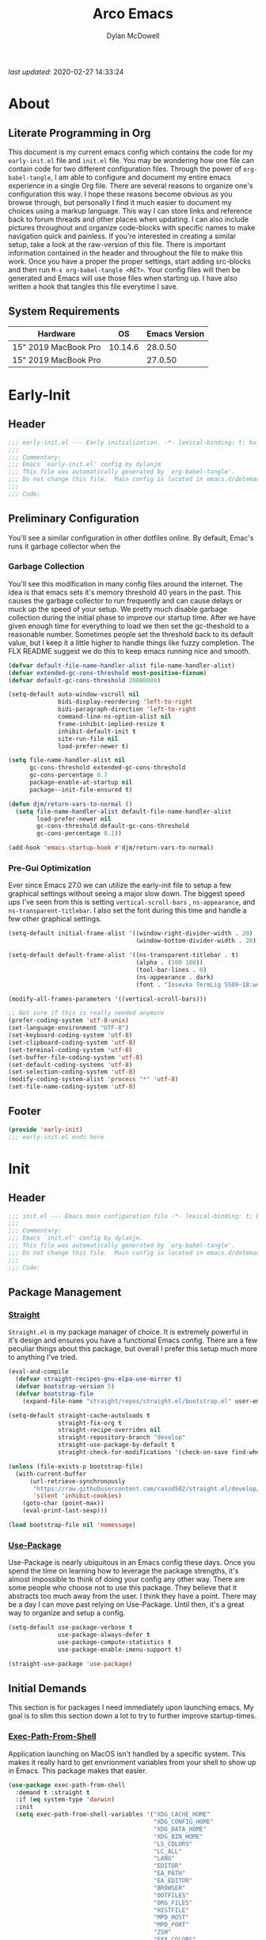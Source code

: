 #+title: Arco Emacs
#+author: Dylan McDowell
#+property: header-args :tangle "~/teton/editors/emacs.d/init.el"

[[file:https://img.shields.io/badge/GNU%20Emacs-28.0.50-b48ead.svg]]

/last updated/: 2020-02-27 14:33:24

* Table of Contents :TOC@2:noexport:
- [[#about][About]]
    - [[#literate-programming-in-org][Literate Programming in Org]]
    - [[#system-requirements][System Requirements]]
- [[#early-init][Early-Init]]
    - [[#header][Header]]
    - [[#preliminary-configuration][Preliminary Configuration]]
    - [[#footer][Footer]]
- [[#init][Init]]
    - [[#header-1][Header]]
    - [[#package-management][Package Management]]
    - [[#initial-demands][Initial Demands]]
    - [[#personal-configuration][Personal Configuration]]
    - [[#built-in-defaults][Built-In Defaults]]
    - [[#user-files][User Files]]
    - [[#themes--aesthetics][Themes & Aesthetics]]
    - [[#meta][Meta]]
    - [[#system][System]]
    - [[#shells][Shells]]
    - [[#project-management][Project Management]]
    - [[#frameworks][Frameworks]]
    - [[#autocompletion][Autocompletion]]
    - [[#documentation][Documentation]]
    - [[#editing-tools][Editing Tools]]
    - [[#writing][Writing]]
    - [[#minor-modes][Minor Modes]]
    - [[#file-explorer][File Explorer]]
    - [[#navigation][Navigation]]
    - [[#org][Org]]
    - [[#email][Email]]
    - [[#media][Media]]
    - [[#version-control][Version Control]]
    - [[#language-server-support][Language Server Support]]
    - [[#syntax--linting][Syntax & Linting]]
    - [[#languages][Languages]]
    - [[#miscellaneous][Miscellaneous]]
    - [[#footer-1][Footer]]
- [[#conclusion][Conclusion]]
- [[#citations][Citations]]

* About
#+ATTR_HTML: :width 500px
#+ATTR_ORG: :width 500px
[[file:assets/config-preview.png]]


** Literate Programming in Org

This document is my current emacs config which contains the code for my =early-init.el= file and =init.el= file. You may be wondering how one file can contain code for two different configuration files. Through the power of =org-babel-tangle=, I am able to configure and document my entire emacs experience in a single Org file. There are several reasons to organize one's configuration this way. I hope these reasons become obvious as you browse through, but personally I find it much easier to document my choices using a markup language. This way I can store links and reference back to forum threads and other places when updating. I can also include pictures throughout and organize code-blocks with specific names to make navigation quick and painless. If you're interested in creating a similar setup, take a look at the raw-version of this file. There is important information contained in the header and throughout the file to make this work. Once you have a proper the proper settings, start adding src-blocks and then run =M-x org-babel-tangle <RET>=. Your config files will then be generated and Emacs will use those files when starting up. I have also written a hook that tangles this file everytime I save.

** System Requirements

| Hardware             |      OS | Emacs Version |
|----------------------+---------+---------------|
| 15" 2019 MacBook Pro | 10.14.6 |       28.0.50 |
| 15" 2019 MacBook Pro |         |       27.0.50 |

* Early-Init
:properties:
:header-args: :tangle "~/teton/editors/emacs.d/early-init.el"
:end:
** Header
#+name: early-init-header-block
#+begin_src emacs-lisp
  ;;; early-init.el --- Early initialization. -*- lexical-binding: t; buffer-read-only: t -*-
  ;;;
  ;;; Commentary:
  ;;; Emacs `early-init.el' config by dylanjm
  ;;; This file was automatically generated by `org-babel-tangle'.
  ;;; Do not change this file.  Main config is located in emacs.d/dotemacs.org
  ;;;
  ;;; Code:
#+end_src

** Preliminary Configuration

You'll see a similar configuration in other dotfiles online. By default, Emac's runs it garbage collector when the

*** Garbage Collection

You'll see this modification in many config files around the internet. The idea is that emacs sets it's memory threshold 40 years in the past. This causes the garbage collector to run frequently and can cause delays or muck up the speed of your setup. We pretty much disable garbage collection during the initial phase to improve our startup time. After we have given enough time for everything to load we then set the gc-theshold to a reasonable number. Sometimes people set the threshold back to its default value, but I keep it a little higher to handle things like fuzzy completion. The FLX README suggest we do this to keep emacs running nice and smooth.

#+name: early-init-gc-block
#+begin_src emacs-lisp
  (defvar default-file-name-handler-alist file-name-handler-alist)
  (defvar extended-gc-cons-threshold most-positive-fixnum)
  (defvar default-gc-cons-threshold 20000000)

  (setq-default auto-window-vscroll nil
                bidi-display-reordering 'left-to-right
                bidi-paragraph-direction 'left-to-right
                command-line-ns-option-alist nil
                frame-inhibit-implied-resize t
                inhibit-default-init t
                site-run-file nil
                load-prefer-newer t)

  (setq file-name-handler-alist nil
        gc-cons-threshold extended-gc-cons-threshold
        gc-cons-percentage 0.7
        package-enable-at-startup nil
        package--init-file-ensured t)

  (defun djm/return-vars-to-normal ()
    (setq file-name-handler-alist default-file-name-handler-alist
          load-prefer-newer nil
          gc-cons-threshold default-gc-cons-threshold
          gc-cons-percentage 0.1))

  (add-hook 'emacs-startup-hook #'djm/return-vars-to-normal)

#+end_src

*** Pre-Gui Optimization

Ever since Emacs 27.0 we can utilize the early-init file to setup a few graphical settings without seeing a major slow down. The biggest speed ups I've seen from this is setting =vertical-scroll-bars= , =ns-appearance=, and =ns-transparent-titlebar=. I also set the font during this time and handle a few other graphical settings.

#+name: early-init-pre-gui-block
#+begin_src emacs-lisp
  (setq-default initial-frame-alist '((window-right-divider-width . 20)
                                      (window-bottom-divider-width . 20)))

  (setq-default default-frame-alist '((ns-transparent-titlebar . t)
                                      (alpha . (100 100))
                                      (tool-bar-lines . 0)
                                      (ns-appearance . dark)
                                      (font . "Iosevka TermLig SS09-18:weight=ultra-light:width=expanded")))

  (modify-all-frames-parameters '((vertical-scroll-bars)))

  ;; Not sure if this is really needed anymore
  (prefer-coding-system 'utf-8-unix)
  (set-language-environment "UTF-8")
  (set-keyboard-coding-system 'utf-8)
  (set-clipboard-coding-system 'utf-8)
  (set-terminal-coding-system 'utf-8)
  (set-buffer-file-coding-system 'utf-8)
  (set-default-coding-systems 'utf-8)
  (set-selection-coding-system 'utf-8)
  (modify-coding-system-alist 'process "*" 'utf-8)
  (set-file-name-coding-system 'utf-8)
#+end_src

** Footer

#+name: early-init-footer-block
#+begin_src emacs-lisp
  (provide 'early-init)
  ;;; early-init.el ends here
#+end_src

* Init
** Header
#+name: init-header-block
#+begin_src emacs-lisp
  ;;; init.el --- Emacs main configuration file -*- lexical-binding: t; buffer-read-only: t-*-
  ;;;
  ;;; Commentary:
  ;;; Emacs `init.el' config by dylanjm.
  ;;; This file was automatically generated by `org-babel-tangle'.
  ;;; Do not change this file.  Main config is located in emacs.d/dotemacs.org
  ;;;
  ;;; Code:
#+end_src

** Package Management
*** [[https://github.com/raxod502/straight.el][Straight]]

=Straight.el= is my package manager of choice. It is extremely powerful in it's design and ensures you have a functional Emacs config. There are a few peculiar things about this package, but overall I prefer this setup much more to anything I've tried.

#+name: early-init-straight-block
#+begin_src emacs-lisp
  (eval-and-compile
    (defvar straight-recipes-gnu-elpa-use-mirror t)
    (defvar bootstrap-version 5)
    (defvar bootstrap-file
      (expand-file-name "straight/repos/straight.el/bootstrap.el" user-emacs-directory)))

  (setq-default straight-cache-autoloads t
                straight-fix-org t
                straight-recipe-overrides nil
                straight-repository-branch "develop"
                straight-use-package-by-default t
                straight-check-for-modifications '(check-on-save find-when-checking))

  (unless (file-exists-p bootstrap-file)
    (with-current-buffer
        (url-retrieve-synchronously
         "https://raw.githubusercontent.com/raxod502/straight.el/develop/install.el"
         'silent 'inhibit-cookies)
      (goto-char (point-max))
      (eval-print-last-sexp)))

  (load bootstrap-file nil 'nomessage)
#+end_src

*** [[https://github.com/jwiegley/use-package][Use-Package]]

Use-Package is nearly ubiquitous in an Emacs config these days. Once you spend the time on learning how to leverage the package strengths, it's almost impossible to think of doing your config any other way. There are some people who choose not to use this package. They believe that it abstracts too much away from the user. I think they have a point. There may be a day I can move past relying on Use-Package. Until then, it's a great way to organize and setup a config.

#+name: init-block-use-package-block
#+begin_src emacs-lisp
  (setq-default use-package-verbose t
                use-package-always-defer t
                use-package-compute-statistics t
                use-package-enable-imenu-support t)

  (straight-use-package 'use-package)
#+end_src

** Initial Demands

This section is for packages I need immediately upon launching emacs. My goal is to slim this section down a lot to try to further improve startup-times.

*** [[https://github.com/purcell/exec-path-from-shell][Exec-Path-From-Shell]]

Application launching on MacOS isn't handled by a specific system. This makes it really hard to get envrionment variables from your shell to show up  in Emacs. This package makes that easier.

#+name: init-exec-path-from-shell-block
#+begin_src emacs-lisp
  (use-package exec-path-from-shell
    :demand t :straight t
    :if (eq system-type 'darwin)
    :init
    (setq exec-path-from-shell-variables '("XDG_CACHE_HOME"
                                           "XDG_CONFIG_HOME"
                                           "XDG_DATA_HOME"
                                           "XDG_BIN_HOME"
                                           "LS_COLORS"
                                           "LC_ALL"
                                           "LANG"
                                           "EDITOR"
                                           "EA_PATH"
                                           "EA_EDITOR"
                                           "BROWSER"
                                           "DOTFILES"
                                           "ORG_FILES"
                                           "HISTFILE"
                                           "MPD_HOST"
                                           "MPD_PORT"
                                           "ZSH"
                                           "EXA_COLORS"
                                           "CCACHE_DIR"
                                           "JAVA_HOME"
                                           "JULIA_NUM_THREADS"
                                           "JULIA_DEPOT_PATH"
                                           "R_ENVIRON_USER"
                                           "PATH"
                                           "FPATH"
                                           "CDPATH"
                                           "MANPATH"
                                           "GPG_TTY"
                                           "PYLINTHOME"
                                           "PYENV_ROOT"
                                           "IPYTHONDIR"
                                           "TERMINFO"
                                           "PYTHONSTARTUP"
                                           "MPLCONFIGDIR")
          exec-path-from-shell-arguments '("-l"))
    (exec-path-from-shell-initialize))

#+end_src

*** [[https://github.com/emacscollective/no-littering][No-Littering]]

Not super stoked on using this package, as I might replace it later with my own setup, but until then it's a good way to keep your emacs directory clean.

#+name: init-no-littering-block
#+begin_src emacs-lisp
  (use-package no-littering
    :demand t
    :straight t
    :init
    (setq no-littering-etc-directory "~/.cache/emacs/etc/"
          no-littering-var-directory "~/.cache/emacs/var/"))
#+end_src

*** [[https://github.com/raxod502/el-patch][El-Patch]]

Great package by the same author of Straight.el. It's similar to adding advice to functions but with a twist. Helpful if you need to future proof your emacs or need to alter a function from a package.

#+name: init-el-patch-block
#+begin_src emacs-lisp
  (use-package el-patch
    :demand t
    :straight t)
#+end_src

*** [[https://github.com/noctuid/general.el][General]]

Great package for managing key-bindings and other customizations.

#+name: init-general-block
#+begin_src emacs-lisp
  (use-package general
    :demand t :straight t)
#+end_src

*** [[https://github.com/raxod502/blackout][Blackout]]

Similar to packages like minions, diminish, or delight. You can alter how your minor and major modes show up in the mode-line.

#+name: init-blackout-block
#+begin_src emacs-lisp
  (use-package blackout
    :demand t
    :straight (:host github :repo "raxod502/blackout"))
#+end_src

*** [[https://github.com/magnars/dash.el][Dash]]

Great Elisp library that I use throughout my config.

#+name: init-dash-block
#+begin_src emacs-lisp
  (use-package dash
    :demand t :straight t)
#+end_src

*** [[https://github.com/rejeep/f.el][F]]

Great Elisp library used throughout my config

#+name: init-f-block
#+begin_src emacs-lisp
  (use-package f
    :demand t
    :straight t)

  (use-package s
    :demand t
    :straight t)
#+end_src

*** [[https://orgmode.org/worg/org-contrib/][Org-Plus-Contrib]]

We need to intercept the built-in org-version that ships with emacs. For some reason we have to do this early. I'm not really sure why though.

#+name: ini-org-plus-contrib-block
#+begin_src emacs-lisp
  (straight-use-package
   '(org :host github :repo "emacs-straight/org-mode" :local-repo "org"))
#+end_src

** Personal Configuration
*** Variables

Here are some of my personal variables that I will need to refer to at some point.

#+name: init-variables-block
#+begin_src emacs-lisp
  (defvar djm--assets-directory    (concat user-emacs-directory "assets/"))
  (defvar djm--lisp-directory      (concat user-emacs-directory "lisp/"))
  (defvar djm--straight-directory  (concat user-emacs-directory "straight/"))
  (defvar djm--yasnippet-directory (concat user-emacs-directory "snippets/"))

  (defvar djm--org-agenda-directory (getenv "ORG_FILES"))

  (defvar djm--custom-file  (no-littering-expand-etc-file-name "custom.el"))
  (defvar arco--user-secret-file (no-littering-expand-etc-file-name "secret.el"))

  (defvar djm--auto-save-file-cache "~/.cache/emacs/var/backups/")

  (defconst EMACS28+ (> emacs-major-version 27))
  (defconst IS-MAC (eq system-type 'darwin))
#+end_src

*** Functions
**** Active-Intervals

This function is a great way to conditional run functions at different intervals. For example, take a look at my =recentf= config. Code taken from [[https://github.com/noctuid/dotfiles/blob/master/emacs/.emacs.d/awaken.org][noctuid dotfiles.]]

#+name: init-active-interval-block
#+begin_src emacs-lisp
  (defmacro arco/run-at-active-interval (interval idle-interval &rest body)
    "Every INTERVAL seconds, unless idle for > IDLE-INTERVAL seconds, run BODY.
  Also, after IDLE-INTERVAL seconds of idle time, run BODY. This allows using an
  idle timer to quickly run BODY when Emacs becomes idle but also ensures that
  BODY is run periodically even if Emacs is actively being used."
    (declare (indent 2))
    `(progn
       (run-at-time (current-time) ,interval
                    (lambda ()
                      (let* ((idle-time (current-idle-time))
                             (idle-secs (when idle-time
                                          (float-time idle-time))))
                        (unless (and idle-secs
                                     (> idle-secs ,idle-interval))
                          ,@body))))
       (run-with-idle-timer ,idle-interval t (lambda () ,@body))))
#+end_src

**** Screen-Capture

A quick work around function to easily snap screenshots of lecture videos while taking notes. Use the prefix command =C-u M-x emacs-screen-capture RET= to insert it automatically as an org link.

#+name: init-screen-capture-block
#+begin_src emacs-lisp
  (defun emacs-screen-capture (arg &optional name dir format)
    (interactive "P")
    (let* ((format (completing-read "Screenshot Format: " '(".png" ".pdf" ".jpg" ".tiff" ".svg")))
           (name (or name (read-string "Name of Screenshot: " nil)))
           (dir (or dir (read-directory-name (format "Save %s%s to: " name format))))
           (fp (concat dir name format))
           (abb-fp (concat "file:" (file-relative-name fp))))
      (set-process-sentinel
       (start-process-shell-command
        "imagecapture" nil (format "screencapture -i %s" fp))
       `(lambda (process msg)
          (when (memq (process-status process) '(exit signal))
            (message (concat (process-name process) " - " msg))
            (when (equal #',current-prefix-arg '(4))
              (org-insert-link nil ,abb-fp nil)))))))
#+end_src

**** WGET-Thing-At-Point

I needed this function to download a list of pdfs that were written as links in a textfile. It was pretty useful.

#+name: init-wget-thing-at-point-block
#+begin_src emacs-lisp
  (defun wget-thing-at-point ()
    (interactive)
    (let* ((name (read-string "Name of File: " nil))
           (dir (read-directory-name (format "Save %s to: " name)))
           (fp (concat dir name))
           (url (thing-at-point 'url)))
      (url-copy-file url fp)))
#+end_src

**** Protect Buffers

There are certain buffers I don't want to delete on accident. Code taken from [[https://github.com/rememberYou/.emacs.d/blob/master/config.org][rememberYou dotfiles.]]

#+name: init-protected-buffers-func-block
#+begin_src emacs-lisp
  (defvar *protected-buffers* '("*scratch*" "*Messages*"))

  (defun arco/protected-buffers ()
    "Protects some buffers from being killed."
    (dolist (buffer *protected-buffers*)
      (if (get-buffer buffer)
          (with-current-buffer buffer
            (emacs-lock-mode 'kill))
        (get-buffer-create buffer)
        (with-current-buffer buffer
          (emacs-lock-mode 'kill)))))

  (general-add-hook 'emacs-startup-hook #'arco/protected-buffers)
#+end_src

**** Async Tangle

This saves me tons of time tangling this config file. Code taken from [[https://github.com/rememberYou/.emacs.d/blob/master/config.org][rememberYou dotfiles.]]

#+name: init-async-tangle-func-block
#+begin_src emacs-lisp
  (defvar *config-file* (expand-file-name "dotemacs.org" user-emacs-directory)
    "The Configuration File.")

  (defvar *config-last-change* (nth 5 (file-attributes *config-file*))
    "Last modification time of the configuration file.")

  (defvar *show-async-tangle-results* nil
    "Keeps *emacs* async buffers arround for later inspection.")

  (defun djm/config-updated ()
    "Checks if the configuration file has been updated since the last time."
    (time-less-p *config-last-change*
                 (nth 5 (file-attributes *config-file*))))

  (defun djm/config-tangle ()
    "Tangle the org file asynchronously."
    (when (djm/config-updated)
      (setq *config-last-change*
            (nth 5 (file-attributes *config-file*)))
      (djm/async-babel-tangle *config-file*)))

  (defun djm/async-babel-tangle (org-file)
    "Tangles org-file async"
    (let ((init-tangle-start-time (current-time))
          (file (buffer-file-name))
          (async-quiet-switch "-q"))
      (async-start
       `(lambda ()
          (require 'org)
          (org-babel-tangle-file ,org-file))
       (unless *show-async-tangle-results*
         `(lambda (result)
            (if result
                (message "SUCCESS: %s successfully tangled (%.2fs)."
                         ,org-file
                         (float-time (time-subtract (current-time)
                                                    ',init-tangle-start-time)))
              (message "ERROR: %s as tangle failed." ,org-file)))))))
#+end_src

**** Temp Buffers

Sometimes I need a different scratch buffer to do some work on.

#+name: init-temp-buffers-block
#+begin_src emacs-lisp
  (defun arco/new-scratch ()
    "open up a guaranteed new scratch buffer"
    (interactive)
    (switch-to-buffer (cl-loop for num from 0
                               for name = (format "blah-%03i" num)
                               while (get-buffer name)
                               finally return name)))
#+end_src

**** Font-Config

Fonts are a pain in the *ASS* in Emacs for some reason. I'm still working on setting this up perfectly but I do set up Apple-Emoji Support.

#+name: init-font-config-block
#+begin_src emacs-lisp
  (defun setup-main-fonts ()
    "Set up fonts based on window size."
    (let ((default-height)
          (variable-pitch-height))
      (when window-system
        (if (> (x-display-pixel-width) 1800)
            (setq variable-pitch-height 170
                  default-height 180)
          (setq variable-pitch-height 135
                default-height 140))

        (set-face-attribute 'default nil
                            :family "Iosevka TermLig SS09"
                            :weight 'ultra-light
                            :width 'extra-expanded
                            :height default-height)
        (set-face-attribute 'variable-pitch nil
                            :family "Iosevka Aile"
                            :height variable-pitch-height
                            :weight 'regular
                            :width 'extra-expanded)
        (set-face-attribute 'fixed-pitch nil
                            :family "Iosevka TermLig SS09"
                            :height default-height
                            :weight 'ultra-light
                            :width 'extra-expanded))))

  (defun configure-fonts (frame)
    "Set up fonts for FRAME.
    Set the default font, and configure various overrides for
    symbols, emojis, greek letters, as well as fall backs for."
    ;; Additional fonts for special characters and fallbacks
    ;; Test range: 🐷 ❤ ⊄ ∫ 𝛼 α 🜚 Ⓚ
    ;; ()[]{}<>«»‹›
    ;; 6bB8&0ODdo
    ;; 1tiIlL|
    ;; !ij
    ;; 5$Ss
    ;; 7Zz
    ;; gqp
    ;; nmMN
    ;; uvvwWuuw
    ;; x×X
    ;; .,·°;:¡!¿?
    ;; :;
    ;; `'
    ;; ‘’
    ;; ''"
    ;; '
    ;; "
    ;; “”
    ;; —-~≈=_.…

    ;; Sample character set
    ;; Check for monospacing and Greek glyphs

    ;;ABCDEFGHIJKLMNOPQRSTUVWXYZ
    ;;abcdefghijklmnopqrstuvwxyz
    ;;1234567890#%^*
    ;;ΑΒΓΔΕΖΗΘΙΚΛΜΝΞΟΠΡΣΤΥΦΧΨΩ
    ;;αβγδεζηθικλμνξοπρστυφχψω
    (dolist (script '(symbol mathematical))
      (set-fontset-font "fontset-default" script (font-spec :family "XITS Math" :weight 'normal) nil nil))

    ;; Define a font set stack for symbols, greek and math characters
    (dolist (script '(symbol greek))
      (set-fontset-font "fontset-default" script (font-spec :family "Symbola") nil 'append))

    ;; Colored Emoji on OS X, prefer over everything else!
    (set-fontset-font "fontset-default" 'unicode (font-spec :family "Symbola") nil nil)
    (set-fontset-font "fontset-default" 'unicode (font-spec :family "Apple Color Emoji") nil 'prepend)

    (set-fontset-font "fontset-default" nil (font-spec :family "Apple Symbols") nil 'append))

#+end_src

**** Clean-Up Yanked Text

Sourced from [[https://github.com/chrisbarrett/.emacs.d/blob/master/config/config-basic-settings.el][chrisbarret]].

#+name: init-yank-ws-cleanup-block
#+begin_src emacs-lisp
  (defun djm/yank-ws-cleanup (&rest _)
    (whitespace-cleanup)
    (delete-trailing-whitespace))

  (general-add-advice #'insert-for-yank :after #'djm/yank-ws-cleanup)
#+end_src

**** Clipboard-Integration

Better clipboard integration for non-gui emacs. Code taken from [[https://github.com/raxod502/radian/blob/develop/emacs/radian.el][radian.el]].
#+name: init-clipboard-integration-block
#+begin_src emacs-lisp
  (unless (display-graphic-p)
    (defvar clipboard-last-copy nil)

    (eval-and-compile
      (defun arco/clipboard-paste ()
        (let* ((default-directory "/")
               (text (shell-command-to-string "pbpaste")))
          (unless (string= text clipboard-last-copy)
            text)))

      (defun arco/clipboard-copy (text)
        (let* ((default-directory "/")
               (process-connection-type nil)
               (proc (start-process "pbcopy" nil "pbcopy")))
          (process-send-string proc text)
          (process-send-eof proc))
        (setq clipboard-last-copy text)))

    (setq interprogram-paste-function #'arco/clipboard-paste)
    (setq interprogram-cut-function #'arco/clipboard-copy))

#+end_src

*** Hooks & Advice

This just changes the time-stamp at the top of my config. It's super annoying to try and find up-to-date config files online and always hard to tell just by commit times. I want people to see exactly when this file was last updated.
#+name: init-personal-hooks-block
#+begin_src emacs-lisp
  (general-add-hook 'write-file-functions 'time-stamp)
#+end_src

Taken from [[https://github.com/raxod502/radian/blob/develop/emacs/radian.el][radian.el]].
#+name: init-advice-block
#+begin_src emacs-lisp
  (defun arco/always-exit-minibuffer-first ()
    (if-let ((minibuffer (active-minibuffer-window)))
        (with-current-buffer (window-buffer minibuffer)
          (minibuffer-keyboard-quit))
      (funcall keyboard-quit)))

  (general-add-advice #'arco/always-exit-minibuffer-first :around 'keyboard-quit)
#+end_src

#+name: init-misc-settings-block
#+begin_src emacs-lisp
  (mapc (lambda (c)
          (set-char-table-range auto-fill-chars c t)) "!-=+]};:'\",.?")
#+end_src

*** Keybindings & Aliases

#+name: init-personal-keybindings-block
#+begin_src emacs-lisp
  (general-define-key
   "C-z" nil
   "s-m" nil)
#+end_src

#+name: init-aliases-block
#+begin_src emacs-lisp
  (fset 'yes-or-no-p 'y-or-n-p)
  (fset 'display-startup-echo-area-message 'ignore)
  (fset 'view-hello-file 'ignore)
  (fset 'custom-safe-themes 't)
#+end_src

#+name: init-aliases-block
#+begin_src emacs-lisp
  (defalias 'qr #'query-replace)
  (defalias 'qrr #'query-replace-regexp)
#+end_src

** Built-In Defaults
*** Abbrev (Built-In)

I might set-up some abbreviations in the future. This is more a placeholder block until then.

#+name: init-abbrev-block
#+begin_src emacs-lisp
  (use-package abbrev
    :straight (:type built-in))
#+end_src

*** Advice (Built-In)

Ignore those warnings from the old advice system.

#+name: init-advice-block
#+begin_src emacs-lisp
  (use-package advice
    :straight (:type built-in)
    :config
    (general-setq ad-redefinition-action 'accept))
#+end_src

*** Align (Built-In)

Align can be a pretty powerful tool, I just have to learn how to use it better.
#+name: init-align-block
#+begin_src emacs-lisp
  (use-package align
    :straight (:type built-in)
    :general
    ("C-x a a" #'align-regexp))
#+end_src

*** Ansi-Color (Built-In)

Here we can setup proper coloring for compile buffers.

#+name: init-ansi-color-block
#+begin_src emacs-lisp
  (use-package ansi-color
    :straight (:type built-in)
    :ghook ('compilation-filter-hook #'compilation-ansi-color-process-output)
    :functions (ansi-color-apply-on-region)
    :preface
    (defun compilation-ansi-color-process-output ()
      (ansi-color-process-output nil)
      (set (make-local-variable 'comint-last-output-start)
           (point-marker)))
    :config
    (general-setq ansi-color-for-comint-mode t))
#+end_src

*** Auth-Source (Built-In)
#+name: init-auth-source-block
#+begin_src emacs-lisp
  (use-package auth-source
    :straight (:type built-in)
    :config
    (general-setq auth-sources `(,(no-littering-expand-etc-file-name "authinfo.gpg")
                                 ,(no-littering-expand-etc-file-name "authinfo"))
                  auth-source-do-cache t))
#+end_src

*** Autorevert (Built-In)

#+name: init-autorevert-block
#+begin_src emacs-lisp
  (use-package autorevert
    :straight (:type built-in)
    :ghook ('emacs-startup-hook #'global-auto-revert-mode)
    :config
    (general-setq auto-revert-verbose nil
                  auto-revert-check-vc-info t
                  global-auto-revert-non-file-buffers t
                  auto-revert-interval 1
                  revert-without-query '(".*")
                  auto-revert-use-notify nil))
#+end_src

*** Bookmark (Built-In)

#+name: init-bookmark-block
#+begin_src emacs-lisp
  (use-package bookmark
    :straight (:type built-in)
    :config
    (general-setq bookmark-save-flag +1))
#+end_src

*** Browse-Url (Built-In)

#+name: init-browse-url-block
#+begin_src emacs-lisp
  (use-package browse-url
    :straight (:type built-in))
#+end_src

*** Calculator (Built-In)

Let's add a few helpful units to the calculator.

#+name: init-calc-block
#+begin_src emacs-lisp
  (use-package calc
    :straight (:type built-in)
    :config
    (general-setq math-additional-units
                  '((GiB "1024 * MiB" "Giga Byte")
                    (MiB "1024 * KiB" "Mega Byte")
                    (KiB "1024 * B" "Kilo Byte")
                    (B nil "Byte")
                    (Gib "1024 * Mib" "Giga Bit")
                    (Mib "1024 * Kib" "Mega Bit")
                    (Kib "1024 * b" "Kilo Bit")
                    (b "B / 8" "Bit"))))
#+end_src

*** Calendar (Built-In)

#+name: init-calendar-block
#+begin_src emacs-lisp
  (use-package calendar
    :straight (:type built-in)
    :ghook ('calendar-today-visible-hook #'calendar-mark-today)
    :config
    (general-setq calendar-longitude 43.492
                  calendar-latitude -112.034
                  calendar-location-name "Idaho Falls, Idaho"
                  calendar-holiday-marker t))
#+end_src

*** Checkdoc (Built-In)

#+name: init-checkdoc-block
#+begin_src emacs-lisp
  (use-package checkdoc
    :straight (:type built-in)
    :config
    (put 'checkdoc-package-keywords-flag 'safe-local-variable #'booleanp))
#+end_src

*** CL-Lib (Built-In)

#+name: init-cl-lib-block
#+begin_src emacs-lisp
  (use-package cl-lib
    :demand t :straight (:type built-in))
#+end_src

*** Comint (Built-In)

#+name: init-comint-block
#+begin_src emacs-lisp
  (use-package comint
    :straight (:type built-in)
    :config
    (general-setq comint-prompt-read-only t
                  comint-move-point-for-output t
                  comint-scroll-show-maximum-output t
                  comint-scroll-to-bottom-on-output t
                  comint-scroll-to-botom-on-input t))
#+end_src

*** Compile (Built-In)

#+name: init-compile-block
#+begin_src emacs-lisp
  (use-package compile
    :straight (:type built-in)
    :config
    (general-setq compilation-message-face 'compilation-base-face
                  compilation-always-kill t
                  compilation-ask-about-save nil
                  compilation-scroll-output 'first-error))
#+end_src

*** Conf-Mode (Built-In)

#+name: init-conf-mode-block
#+begin_src emacs-lisp
  (use-package conf-mode
    :straight (:type built-in))
#+end_src

*** Cus-Start (Built-In)

I bassically use this block to load all settings that don't have a loaded emacs library.

#+name: init-cus-start-block
#+begin_src emacs-lisp
  (use-package cus-start
    :straight (:type built-in)
    :init
    (general-setq-default apropos-do-all t
                          auto-save-list-file-prefix nil
                          auto-save-list-file-name nil
                          auto-window-vscroll nil
                          bidi-paragraph-separate-re "^"
                          bidi-paragraph-start-re "^"
                          cursor-in-non-selected-windows nil
                          cursor-type 'bar
                          delete-by-moving-to-trash t
                          disabled-command-function nil
                          display-line-numbers-width 3
                          display-line-numbers-widen t
                          default-directory "~"
                          echo-keystrokes 0.02
                          electric-pair-mode 1
                          enable-recursive-minibuffers t
                          fast-but-imprecise-scrolling t
                          ffap-machine-p-known 'reject
                          fill-column 80
                          frame-resize-pixelwise t
                          frame-title-format '("Emacs")
                          highlight-nonselected-windows nil
                          history-delete-duplicates t
                          history-length 3000
                          icon-title-format frame-title-format
                          indicate-buffer-boundaries nil
                          indicate-empty-lines nil
                          initial-major-mode 'fundamental-mode
                          initial-scratch-message ";; Welcome to the Church of Emacs! 🙏\n"
                          inhibit-compacting-font-caches t
                          inhibit-startup-echo-area-message t
                          inhibit-startup-screen t
                          indent-tabs-mode nil
                          resize-mini-windows 'grow-only
                          max-mini-window-height 0.15
                          ring-bell-function #'ignore
                          split-width-threshold 160
                          split-height-threshold nil
                          scroll-conservatively 101
                          scroll-margin 5
                          scroll-preserve-screen-position t
                          scroll-step 1
                          sentence-end-double-space nil
                          tab-always-indent 'complete
                          tab-width 4
                          truncate-lines t
                          truncate-partial-width-windows nil
                          use-dialog-box nil
                          use-file-dialog nil
                          visible-bell nil
                          window-combination-resize t
                          window-resize-pixelwise t
                          word-wrap t
                          x-underline-at-descent-line t))
#+end_src

*** Dabbrev (Built-In)
#+name: init-dabbrev-block
#+begin_src emacs-lisp
  (use-package dabbrev
    :straight (:type built-in)
    :commands (dabbrev-expand dabbrev-completion)
    :config
    (general-setq dabbrev-abbrev-char-regexp "\\sw\\|\\s_"
                  dabbrev-abbrev-skip-leading-regexp "\\$\\|\\*\\|/\\|="
                  dabbrev-backward-only nil
                  dabbrev-case-distinction nil
                  dabbrev-case-fold-search t
                  dabbrev-case-replace nil
                  dabbrev-check-other-buffers t
                  dabbrev-eliminate-newlines nil
                  dabbrev-upcase-means-case-search t))
#+end_src

*** Delsel (Built-In)

#+name: init-delsel-block
#+begin_src emacs-lisp
  (use-package delsel
    :straight (:type built-in)
    :ghook ('emacs-startup-hook #'delete-selection-mode))
#+end_src

*** Doc-View (Built-In)

#+name: init-doc-view-block
#+begin_src emacs-lisp
  (use-package doc-view
    :straight (:type built-in)
    :config
    (general-setq doc-view-continuous t))
#+end_src

*** Ediff (Built-In)

#+name: init-ediff-block
#+begin_src emacs-lisp
  (use-package ediff
    :straight (:type built-in)
    :config
    (general-setq ediff-window-setup-function #'ediff-setup-windows-plain
                  ediff-diff-options "-w"
                  ediff-split-window-function #'split-window-horizontally))
#+end_src

*** Eldoc (Built-In)
#+name: init-eldoc-block
#+begin_src emacs-lisp
  (use-package eldoc
    :straight (:type built-in)
    :ghook ('emacs-startup-hook #'turn-on-eldoc-mode)
    :config
    (general-setq eldoc-idle-delay 0.2
                  eldoc-echo-area-use-multiline-p nil))
#+end_src

*** Electric (Built-In)

#+name: init-electric-block
#+begin_src emacs-lisp
  (use-package electric
    :straight (:type built-in)
    :config
    (general-setq-default electric-indent-chars '(?\n ?\^?)))
#+end_src

*** Epa (Built-In)

#+name: init-epa-block
#+begin_src emacs-lisp
  (use-package epa
    :straight (:type built-in)
    :config
    (general-setq epa-replace-original-text t))
#+end_src

*** Epg (Built-In)

#+name: init-epg-block
#+begin_src emacs-lisp
  (use-package epg
    :straight (:type built-in)
    :config
    (general-setq epg-pinentry-mode 'loopback))
#+end_src

*** Ert (Built-In)
#+name: init-ert-block
#+begin_src emacs-lisp
  (use-package ert
    :straight (:type built-in))
#+end_src

*** Eshell (Built-In)

#+name: init-eshell-block
#+begin_src emacs-lisp
  (use-package eshell
    :straight (:type built-in))
#+end_src

*** Eww (Built-In)

#+name: init-web-browsing-block
#+begin_src emacs-lisp
  (use-package shr
    :straight (:type built-in)
    :commands (eww
               eww-browse-url)
    :config
    (general-setq browse-url-browser-function 'eww-browse-url
                  shr-use-fonts nil
                  shr-use-colors nil
                  shr-max-image-proportion 0.2
                  shr-width (current-fill-column)))

  (use-package shr-tag-pre-highlight
    :straight t
    :after shr
    :config
    (add-to-list 'shr-external-rendering-functions
                 '(pre . shr-tag-pre-highlight)))
#+end_src

*** Face-Remap (Built-In)

#+name: init-face-remap-block
#+begin_src emacs-lisp
  (use-package face-remap
    :straight (:type built-in))
#+end_src

*** Files (Built-In)

#+name: init-files-block
#+begin_src emacs-lisp
  (use-package files
    :straight (:type built-in)
    :config
    (general-setq-default auto-mode-case-fold nil
                          auto-save-file-name-transforms `((".*" ,djm--auto-save-file-cache t))
                          backup-by-copying t
                          backup-directory-alist `((".*" . ,djm--auto-save-file-cache))
                          confirm-kill-processes nil
                          confirm-nonexistent-file-or-buffer nil
                          create-lockfiles nil
                          delete-old-versions t
                          enable-local-variables :all
                          find-file-suppress-same-file-warnings t
                          find-file-visit-truename t
                          insert-directory-program "gls"
                          kept-new-versions 6
                          large-file-warning-threshold 10000000000
                          require-final-newline t
                          select-enable-clipboard t
                          version-control t
                          view-read-only t))
#+end_src

*** Flyspell (Built-In)

#+name: init-flyspell-block
#+begin_src emacs-lisp
  (use-package flyspell
    :straight (:type built-in)
    :config
    (general-setq flyspell-abbrev-p t
                  flyspell-use-global-abbrev-table-p t
                  flyspell-issue-welcome-flag nil
                  flyspell-issue-message-flag nil))
#+end_src

*** Frame (Built-In)

#+name: init-frame-block
#+begin_src emacs-lisp
  (use-package frame
    :straight (:type built-in)
    :ghook ('after-init-hook #'djm/turn-off-mouse-modes)
    :preface
    (defun djm/turn-off-mouse-modes ()
      (blink-cursor-mode -1)
      (tooltip-mode -1)
      (mouse-wheel-mode -1)
      (global-so-long-mode +1)
      (unless (display-graphic-p)
        (menu-bar-mode -1)))
    :config
    (general-setq window-divider-default-places t
                  window-divider-default-bottom-width 1
                  window-divider-default-right-width 1))
#+end_src

*** Gnutls (Built-In)
#+name: init-gnutls-block
#+begin_src emacs-lisp
  (use-package gnutls
    :straight (:type built-in)
    :config
    (general-setq gnutls-verify-error t
                  gnutls-min-prime-bits 2048
                  tls-checktrust gnutls-verify-error
                  tls-program '("guntls-cli --x509cafile %g -p %p %h"
                                "gnutls-cli -p %p %h"
                                "openssl s_client -connect %h:%p -no_ssl2 -no_ssl3 -ign_eof")))
#+end_src

*** Goto-Addr (Built-In)

#+name: init-goto-addr-block
#+begin_src emacs-lisp
  (use-package goto-addr
    :straight (:type built-in)
    :ghook ('text-mode-hook #'goto-address-mode)
    :ghook ('prog-mode-hook #'goto-address-prog-mode))
#+end_src

*** Help (Built-In)

#+name: init-help-block
#+begin_src emacs-lisp
  (use-package help
    :straight (:type built-in)
    :gfhook 'visual-line-mode
    :config
    (general-setq help-window-select 'always)
    (general-add-advice 'help-window-display-message :override #'ignore))
#+end_src

*** Hideshow (Built-In)
#+name: init-hideshow-block
#+begin_src emacs-lisp
  (use-package hideshow
    :straight (:type built-in)
    :ghook ('prog-mode-hook #'hs-minor-mode))
#+end_src

*** Hippie-Expand (Built-In)
#+name: init-hippie-expand-block
#+begin_src emacs-lisp
  (use-package hippie-exp
    :straight (:type built-in)
    :after (dabbrev)
    :general
    ("M-/" #'hippie-expand)
    :config
    (general-setq hippie-expand-try-functions-list
                  '(try-expand-dabbrev-visible
                    try-expand-dabbrev
                    try-expand-dabbrev-all-buffers
                    try-expand-dabbrev-from-kill
                    try-expand-list-all-buffers
                    try-expand-list
                    try-expand-line-all-buffers
                    try-expand-line
                    try-complete-file-name-partially
                    try-complete-file-name
                    try-expand-all-abbrevs)
                  hippie-expand-verbose nil))
#+end_src

*** iElm (Built-In)
#+name: init-ielm-block
#+begin_src emacs-lisp
  (use-package ielm
    :straight (:type built-in)
    :config
    (general-add-hook 'inferior-emacs-lisp-mode-hook #'hs-minor-mode)

    (add-to-list 'display-buffer-alist
                 `(,(rx bos "*ielm*" eos)
                   (display-buffer-reuse-window display-buffer-in-side-window)
                   (side . right)
                   (window-width . 80))))
#+end_src

*** iMenu (Built-In)

#+name: init-imenu-block
#+begin_src emacs-lisp
  (use-package imenu
    :straight (:type built-in))
#+end_src

*** iSearch (Built-In)

#+name: init-isearch-block
#+begin_src emacs-lisp
  (use-package isearch
    :straight (:type built-in)
    :config
    (general-setq lazy-highlight-initial-delay 0))
#+end_src

*** iSpell (Built-In)

#+name: init-ispell-block
#+begin_src emacs-lisp
  (use-package ispell
    :straight (:type built-in)
    :preface
    (defun djm/fetch-hunspell-dictionary ()
      (unless (file-exists-p "~/Library/Spelling/en_US.aff")
        (shell-command "bash $DOTFILES/bootstrap/bootstrap_dicts.sh")))
    :config
    (djm/fetch-hunspell-dictionary)
    (general-setq ispell-dictionary "en_US"
                  ispell-program-name (executable-find "hunspell")
                  ispell-really-hunspell t
                  ispell-silently-savep t)
    (dolist (regions '((":\\(PROPERTIES\\|LOGBOOK\\):" . ":END:")
                       ("#\\+BEGIN_SRC" . "#\\+END_SRC")
                       ("#\\+BEGIN_EXAMPLE" . "#\\+END_EXAMPLE")))
      (general-pushnew regions ispell-skip-region-alist)))
#+end_src

*** Make-Mode (Built-In)

#+name: init-makefile-block
#+begin_src emacs-lisp
  (use-package make-mode
    :straight (:type built-in)
    :blackout ((makefile-automake-mode . "Makefile")
               (makefile-gmake-mode . "Makefile")
               (makefile-makepp-mode . "Makefile")
               (makefile-bsdmake-mode . "Makefile")
               (makefile-imake-mode . "Makefile"))
    :init
    (general-add-hook 'makefile-mode-hook '(lambda () (setq-local indent-tabs-mode t))))
#+end_src

*** Message (Built-In)
#+name: init-message-block
#+begin_src emacs-lisp
  (use-package message
    :straight (:type built-in)
    :config
    (general-setq send-mail-function 'sendmail-send-it
                  sendmail-program "/usr/local/bin/msmtp"
                  mail-specify-envelope-from t
                  message-sendmail-envelope-from 'header
                  mail-envelope-from 'header))
#+end_src

*** Minibuffer (Built-In)

#+name: init-mini-buffer-block
#+begin_src emacs-lisp
  (use-package minibuffer
    :straight (:type built-in)
    :general
    ("C-g" #'minibuffer-keyboard-quit)
    :init
    (defun djm/minibuffer-setup-hook ()
      "With modern packages like Ivy/Counsel, let's extend the gc-threshold while
    using the minibuffer to maximize performance"
      (general-setq gc-cons-threshold extended-gc-cons-threshold))

    (defun djm/minibuffer-exit-hook ()
      "Upon exiting the minibuffer, we'll set everything back to normal"
      (general-setq gc-cons-threshold default-gc-cons-threshold))

    (general-add-hook 'minibuffer-setup-hook #'djm/minibuffer-setup-hook)
    (general-add-hook 'minibuffer-exit-hook #'djm/minibuffer-exit-hook)
    (general-add-hook 'minibuffer-setup-hook #'cursor-intangible-mode)
    :config
    (general-setq minibuffer-prompt-properties
                  '(read-only t intangible t cursor-intangible t face minibuffer-prompt)
                  completion-cycle-threshold 3
                  completion-flex-nospace nil
                  completion-pcm-complete-word-inserts-delimiters t
                  completion-pcm-word-delimiters "-_./:| "
                  completion-show-help nil
                  completion-styles '(partial-comletion substring initials flex)
                  completion-category-overrides '((file (styles initials basic))
                                                  (buffer (styles initials basic))
                                                  (info-menu (styles basic)))
                  completions-format 'vertical
                  read-answer-short t
                  read-buffer-completion-ignore-case t
                  read-file-name-completion-ignore-case t
                  resize-mini-windows t)
    (file-name-shadow-mode +1)
    (minibuffer-electric-default-mode +1))
#+end_src

*** New-Comment (Built-In)
#+name: init-new-comment-block
#+begin_src emacs-lisp
  (use-package newcomment
    :straight (:type built-in))
#+end_src

*** NS-Win (Built-In)

#+name: init-ns-win-block
#+begin_src emacs-lisp
  (use-package ns-win
    :straight (:type built-in)
    :config
    (general-setq mac-command-modifier 'meta
                  mac-option-modifier 'super
                  mac-right-control-modifier 'hyper))
#+end_src

*** Outline (Built-In)

#+name: init-outline-block
#+begin_src emacs-lisp
  (use-package outline
    :straight (:type built-in))
#+end_src

*** Paren (Built-In)

#+name: init-paren-block
#+begin_src emacs-lisp
  (use-package paren
    :straight (:type built-in)
    :ghook ('emacs-startup-hook #'show-paren-mode)
    :config
    (general-setq show-paren-delay 0))
#+end_src

*** Pixel-Scroll (Built-In)

#+name: init-pixel-scroll-block
#+begin_src emacs-lisp
  (use-package pixel-scroll
    :straight (:type built-in)
    :ghook 'emacs-startup-hook)
#+end_src

*** Prog-Mode (Built-In)

#+name: init-prog-mode-block
#+begin_src emacs-lisp
  (use-package prog-mode
    :straight (:type built-in)
    :gfhook
    #'display-fill-column-indicator-mode
    #'show-paren-mode
    #'prettify-symbols-mode
    :config
    (general-setq prettify-symbols-unprettify-at-point 'right)
    (general-add-hook 'after-save-hook #'executable-make-buffer-file-executable-if-script-p))
#+end_src

*** Project (Built-In)
#+name: init-project-block
#+begin_src emacs-lisp
  (use-package project
    :straight (:type built-in))
#+end_src

*** Recentf (Built-In)

#+name: init-recentf-block
#+begin_src emacs-lisp
  (use-package recentf
    :straight (:type built-in)
    :ghook 'pre-command-hook
    :general
    ("C-x C-r" #'crux-recentf-find-file)
    :config
    (general-setq recentf-max-saved-items 2000
                  recentf-max-menu-items 100
                  recentf-auto-cleanup 'never)
    (arco/run-at-active-interval (* 5 60) 10
      (let ((inhibit-message t))
        (recentf-save-list))))
#+end_src

*** Savehist (Built-In)

#+name: init-savehist-block
#+begin_src emacs-lisp
  (use-package savehist
    :straight (:type built-in)
    :ghook 'emacs-startup-hook
    :config
    (general-setq savehist-additional-variables '(mark-ring
                                                  global-mark-ring
                                                  search-ring
                                                  kill-ring
                                                  regexp-search-ring
                                                  extended-command-history)
                  savehist-autosave-interval nil
                  savehist-save-minibuffer-history t))
#+end_src

*** Saveplace (Built-In)

#+name: init-saveplace-block
#+begin_src emacs-lisp
  (use-package saveplace
    :straight (:type built-in)
    :ghook ('emacs-startup-hook #'save-place-mode))
#+end_src

*** Select (Built-In)
#+name: init-select-block
#+begin_src emacs-lisp
  (use-package select
    :straight (:type built-in)
    :config
    (general-setq select-enable-clipboard t
                  x-select-request-type '(UTF8_STRING COMPOUND_TEXT TEXT STRING)))
#+end_src

*** Shell-Script (Built-In)
#+name: init-shell-script-block
#+begin_src emacs-lisp
  (use-package sh-script
    :straight (:type built-in)
    :mode (("\\.[a-zA-Z]+rc$" . sh-mode))
    :init
    ;; taken from radian.el
    (defun arco/sh-script-prettify-mode-line ()
      (general-setq mode-line-process nil)
      (when (eq major-mode 'sh-mode)
        (general-setq mode-name (capitalize (symbol-name sh-shell)))))

    (general-add-hook 'sh-mode-hook #'arco/sh-script-prettify-mode-line)
    :config
    (general-setq sh-indentation 2
                  sh-basic-offset 2
                  sh-indent-after-continuation 'always))
#+end_src

*** Simple (Built-In)

#+name: init-simple-block
#+begin_src emacs-lisp
  (use-package simple
    :straight (:type built-in)
    :general
    ("C-x p" #'pop-to-mark-command)
    :config
    (general-setq blink-matching-paren t
                  column-number-mode nil
                  delete-trailing-lines nil
                  eval-expression-print-length nil
                  eval-expression-print-level nil
                  idle-update-delay 1
                  inhibit-point-motion-hooks t
                  kill-do-not-save-duplicates t
                  kill-ring-max 300
                  line-move-visual nil
                  line-number-mode t
                  mode-line-percent-position nil
                  save-interprogram-paste-before-kill t
                  set-mark-command-repeat-pop t
                  shift-select-mode nil
                  show-trailing-whitespace nil))
#+end_src

*** Smerge (Built-In)

#+name: init-smerge-block
#+begin_src emacs-lisp
  (use-package smerge-mode
    :straight (:type built-in)
    :commands (smerge-mode))
#+end_src

*** Subr-X (Built-In)
#+name: init-subr-x-block
#+begin_src emacs-lisp
  (use-package subr-x
    :straight (:type built-in)
    :init
    (defun display-buffer-fullframe (buffer alist)
      (when-let* ((window (or (display-buffer-reuse-window buffer alist)
                              (display-buffer-same-window buffer alist)
                              (display-buffer-pop-up-window buffer alist)
                              (display-buffer-use-some-window buffer alist))))
        (delete-other-windows window)
        window)))
#+end_src

*** Subword (Built-In)

#+name: init-subword-block
#+begin_src emacs-lisp
  (use-package subword
    :straight (:type built-in)
    :ghook ('emacs-startup-hook #'global-subword-mode))
#+end_src

*** Time (Built-In)

#+name: init-time-block
#+begin_src emacs-lisp
  (use-package time
    :straight (:type built-in)
    :ghook ('emacs-startup-hook #'display-time-mode)
    :config
    (general-setq-default display-time-24hr-format nil
                          display-time-day-and-date t
                          display-time-default-load-average nil))
#+end_src

*** Tramp (Built-In)
#+name: init-tramp-block
#+begin_src emacs-lisp
  (use-package tramp
    :straight (:type built-in)
    :config
    (general-setq tramp-default-method "ssh"
                  tramp-verbose 5
                  tramp-completion-reread-directory-timeout nil
                  vc-ignore-dir-regexp (format "\\(%s\\)\\|\\(%s\\)"
                                               vc-ignore-dir-regexp
                                               tramp-file-name-regexp)))
#+end_src

*** Uniquify (Built-In)

#+name: init-uniquify-block
#+begin_src emacs-lisp
  (use-package uniquify
    :straight (:type built-in)
    :config
    (general-setq uniquify-ignore-buffers-re "^\\*"
                  uniquify-buffer-name-style 'post-forward-angle-brackets
                  uniquify-strip-common-suffix t
                  uniquify-after-kill-buffer-p t
                  uniquify-separator "/"))
#+end_src

*** VC-Hooks (Built-In)

#+name: init-vc-hooks-block
#+begin_src emacs-lisp
  (use-package vc-hooks
    :straight (:type built-in)
    :config
    (general-setq vc-follow-symlinks t
                  vc-handled-backends nil))
#+end_src

*** View (Built-In)

#+name: init-view-block
#+begin_src emacs-lisp
  (use-package view
    :straight (:type built-in)
    :config
    (general-setq view-inhibit-help-message t))
#+end_src

*** Warnings (Built-In)

#+name: init-warnings-block
#+begin_src emacs-lisp
  (use-package warnings
    :straight (:type built-in))
#+end_src

*** Whitespace (Built-In)

#+name: init-whitespace-block
#+begin_src emacs-lisp
  (use-package whitespace
    :straight (:type built-in))
#+end_src

*** Window (Built-In)
#+name: init-window (built-in)-block
#+begin_src emacs-lisp
  (use-package window
    :straight nil
    :init
    (general-setq display-buffer-alist
                  '(;; top side window
                    ("\\*\\(Flycheck\\|Package-Lint\\).*"
                     (display-buffer-in-side-window)
                     (window-height . 0.16)
                     (side . bottom)
                     (slot . 0)
                     (window-parameters . ((no-other-window . t))))
                    ("\\*\\(Backtrace\\|Warnings\\|Compile-Log\\|Messages\\)\\*"
                     (display-buffer-in-side-window)
                     (window-height . 0.16)
                     (side . bottom)
                     (slot . 1)
                     (window-parameters . ((no-other-window . t))))
                    ;; bottom side window
                    (".*\\*Completions.*"
                     (display-buffer-in-side-window)
                     (window-height . 0.16)
                     (side . bottom)
                     (slot . 0)
                     (window-parameters . ((no-other-window . t))))
                    ("\\*e?shell.*"
                     (display-buffer-in-side-window)
                     (window-height . 0.16)
                     (side . bottom)
                     (slot . 1))
                    ;; left side window
                    ("\\*helpful.*"
                     (display-buffer-in-side-window)
                     (window-width . 0.30)       ; See the :hook
                     (side . right)
                     (slot . 0)
                     (window-parameters . ((no-other-window . t))))
                    ("\\*Help.*"
                     (display-buffer-in-side-window)
                     (window-width . 0.30)       ; See the :hook
                     (side . right)
                     (slot . 0)
                     (window-parameters . ((no-other-window . t))))
                    ;; right side window
                    ("\\*Faces\\*"
                     (display-buffer-in-side-window)
                     (window-width . 0.25)
                     (side . right)
                     (slot . 0)
                     (window-parameters . ((no-other-window . t)
                                           (mode-line-format . (" "
                                                                mode-line-buffer-identification)))))
                    ("\\*Custom.*"
                     (display-buffer-in-side-window)
                     (window-width . 0.25)
                     (side . right)
                     (slot . 1))))
    (general-setq window-combination-resize t
                  even-window-sizes 'height-only
                  window-sides-vertical nil))
#+end_src

*** Winner (Built-In)
#+name: init-winner-block
#+begin_src emacs-lisp
  (use-package winner
    :straight (:type built-in)
    :ghook 'emacs-startup-hook
    :config
    (general-setq winner-boring-buffers '("*Completions*"
                                          "*Compile-Log*"
                                          "*inferior-lisp*"
                                          "*Fuzzy Completions*"
                                          "*Apropos*"
                                          "*Help*"
                                          "*Buffer List*"
                                          "*Ibuffer*")))
#+end_src

*** XRef (Built-In)

#+name: init-xref-block
#+begin_src emacs-lisp
  (use-package xref
    :straight (:type built-in))
#+end_src

** User Files
*** Custom File

#+name: init-custom-load-block
#+begin_src emacs-lisp
  (use-package cus-edit
    :straight (:type built-in)
    :config
    (general-setq custom-file djm--custom-file)
    (when (file-exists-p custom-file)
      (load custom-file :noerror)))
#+end_src

*** Secret File

#+name: init-secret-load-block
#+begin_src emacs-lisp :tangle no
  (when (file-exists-p arco--user-secret-file)
    (load arco--user-secret-file :noerror)
    (general-setq-default user-mail-address arco--user-email
                          user-full-name arco--user-name))
#+end_src

** Themes & Aesthetics
*** Adaptive Wrap Prefix Mode

This package isn't as reliable as I hoped it would be. It never seems to format my org files automatically.
#+name: init-adaptive-wrap-prefix-mode-block
#+begin_src emacs-lisp
  (use-package adaptive-wrap
    :straight t)
#+end_src

*** [[https://github.com/yoshiki/yaml-mode][All-The-Icons]]

Sort of a standard package in most emacs-configs these days.

#+name: init-all-the-icons-block
#+begin_src emacs-lisp
  (use-package all-the-icons
    :straight t
    :config
    (general-setq all-the-icons-scale-factor 1.3)
    (general-pushnew '("\\.db$" all-the-icons-faicon "database" :face all-the-icons-blue) all-the-icons-icon-alist)
    (general-pushnew '("\\.edn$" all-the-icons-alltheicon "clojure" :face all-the-icons-green) all-the-icons-icon-alist))
#+end_src

*** [[https://github.com/purcell/default-text-scale][Default-Text-Scale]]

- TODO: Figure out how to config my fonts so this changes all font sizes consistently.

#+name: init-default-text-scale-block
#+begin_src emacs-lisp
  (use-package default-text-scale
    :straight t
    :general
    ("<s-up>" #'default-text-scale-increase
     "<s-down>" #'default-text-scale-decrease
     "s-r" #'default-text-scale-reset)
    :config
    (general-setq default-text-scale-amount 20))
#+end_src

*** [[https://github.com/seagle0128/doom-modeline][Doom-Modeline]]

I hesitated to use doom-modeline for a long time because it always seemed to slow down my emacs. I recently made the switch from smart-mode-line and it's /okay/. I probably need to get in here and add a few more customizations before I'm satisfied.

#+name: init-doom-modeline-block
#+begin_src emacs-lisp
  (use-package doom-modeline
    :ghook 'after-init-hook
    :config
    (general-setq doom-modeline-buffer-file-name-style 'relative-from-project
                  doom-modeline-height 12
                  doom-modeline-bar-width 3
                  doom-modeline-github t
                  doom-modeline-mu4e t
                  doom-modeline-project-detection 'projectile))
#+end_src

*** [[https://github.com/hlissner/emacs-doom-themes][Doom-Themes]]

I really like the functions that doom-themes provides but do not like the gruvbox theme it comes with. I would like to create my own theme that provide similar API commands.

#+name: init-doom-themes-block
#+begin_src emacs-lisp :tangle no
  (use-package doom-themes
    :demand t :straight t
    :config/el-patch
    (general-setq doom-themes-enable-bold t
                  doom-themes-enable-italic t)
    (load-theme 'doom-laserwave t)
    (doom-themes-org-config)
    (doom-themes-visual-bell-config)
    (configure-fonts)
    ;; Taken from Chris Barrett doom-modeline-hacks.el
    (el-patch-defun doom-modeline-set-modeline (key &optional default)
      "Set the modeline format. Does nothing if the modeline KEY doesn't exist.
  If DEFAULT is non-nil, set the default mode-line for all buffers."
      (when-let ((modeline (doom-modeline key)))
        (el-patch-wrap 2
          (unless (frame-parent)
            (setf (if default
                      (default-value (el-patch-swap 'mode-line-format 'header-line-format))
                    (buffer-local-value (el-patch-swap 'mode-line-format 'header-line-format) (current-buffer)))
                  (list "%e" modeline)))))))
#+end_src

*** [[https://github.com/dylanjm/emacs-theme-gruvbox][Gruvbox Theme]]

My own personal fork of the gruvbox-theme. I've mostly added color-modes for missing packages.

#+name: init-gruvbox-theme-block
#+begin_src emacs-lisp
  (use-package gruvbox-theme
    :straight (:host github :repo "dylanjm/emacs-theme-gruvbox")
    :ghook ('emacs-startup-hook #'djm/load-gruvbox-theme)
    :preface
    (defun djm/load-gruvbox-theme ()
      (load-theme 'gruvbox-dark-hard t))

    (if (daemonp)
        (progn
          (general-add-hook 'after-make-frame-functions #'setup-main-fonts)
          (general-add-hook 'after-make-frame-functions #'(lambda () (menu-bar-mode -1))))
      (progn
        (general-add-hook 'after-init-hook #'setup-main-fonts)
        (general-add-hook 'after-make-frame-functions #'configure-fonts)))

    (when-let (frame (selected-frame))
      (configure-fonts frame)))
#+end_src

*** [[https://github.com/hlissner/emacs-hide-mode-line][Hide-Mode-Line-Mode]]

#+name: init-hide-mode-line-block
#+begin_src emacs-lisp
  (use-package hide-mode-line
    :straight t
    :commands (hide-mode-line-mode))
#+end_src

*** [[https://github.com/ubolonton/info-colors][Info-Colors]]

#+name: init-info-colors-block
#+begin_src emacs-lisp
  (use-package info-colors
    :straight (:host github :repo "ubolonton/info-colors")
    :init
    (general-add-hook 'Info-selection-hook #'info-colors-fontify-mode))
#+end_src

*** [[https://github.com/purcell/page-break-lines][Page-Break-Lines]]
This package is great, but can be a little annoying. It can sometimes slow-down emacs a ton.
#+name: init-page-break-lines-block
#+begin_src emacs-lisp
  (use-package page-break-lines
    :blackout t :straight t
    :ghook djm--page-break-line-hooks
    :preface
    (defconst djm--page-break-line-hooks
      '(ibuffer-mode-hook
        text-mode-hook
        comint-mode-hook
        compilation-mode-hook
        ledger-report-mode-hook
        help-mode-hook
        helpful-mode-hook
        org-agenda-mode-hook)))
#+end_src

*** [[https://github.com/Fanael/persistent-scratch][Persistent-Scratch]]

This is a cool package that I never knew I needed until I found out it existed. So many times I write some quick code to a scratch buffer and accidently lose it when closing Emacs. This will save it to a file for you periodically. It is a little finnicky about being consistent though. I probably need to configure it more.
#+name: init-persistent-scratch-block
#+begin_src emacs-lisp
  (use-package persistent-scratch
    :straight t
    :init
    (general-setq persistent-scratch-autosave-interval 30)
    (run-with-idle-timer 3 nil (lambda () (persistent-scratch-setup-default))))
#+end_src

*** [[https://github.com/emacsmirror/rainbow-mode][Rainbow-Mode]]
#+name: init-rainbow-mode-block
#+begin_src emacs-lisp
  (use-package rainbow-mode
    :blackout t :straight t
    :ghook '(prog-mode-hook text-mode-hook org-mode-hook))
#+end_src

** Meta
*** [[https://gitlab.com/koral/gcmh/][GCMH]]
#+name: init-gcmh-block
#+begin_src emacs-lisp
  (use-package gcmh
    :straight t
    :ghook 'emacs-startup-hook
    :config
    (general-setq gcmh-idle-delay 10
                  gcmh-high-cons-threshold 20000000)
    (general-add-hook 'focus-out-hook #'gcmh-idle-garbage-collect))
#+end_src

*** [[https://github.com/emacsorphanage/osx-trash][Restart-Emacs]]
A nice way to restart emacs on the fly if you need to.
#+name: init-restart-emacs-block
#+begin_src emacs-lisp
  (use-package restart-emacs
    :straight t
    :init (defalias 're #'restart-emacs))
#+end_src

** System
*** [[https://github.com/emacsorphanage/osx-trash][OSX-Trash]]
#+name: init-osx-trash-block
#+begin_src emacs-lisp
  (use-package osx-trash
    :straight t
    :ghook ('after-init-hook #'osx-trash-setup))
#+end_src

** Shells
*** [[https://github.com/manateelazycat/aweshell][Aweshell]]
#+name: init-aweshell-block
#+begin_src emacs-lisp
  (use-package aweshell
    :straight (:host github :repo "manateelazycat/aweshell")
    :general
    ("C-c x t" #'aweshell-dedicated-toggle)
    (:keymaps 'eshell-mode-map
     "C-d" #'aweshell-dedicated-close)
    :config/el-patch
    (el-patch-defun epe-remote-user ()
      "Return remote user name."
      (or (tramp-file-name-user (tramp-dissect-file-name default-directory)) "mcdodyla"))

    (el-patch-defun aweshell-dedicated-close ()
      "Close dedicated `aweshell' window."
      (interactive)
      (if (aweshell-dedicated-exist-p)
          (let ((current-window (selected-window)))
            ;; Remember height.
            (aweshell-dedicated-select-window)
            (kill-buffer aweshell-dedicated-buffer)
            (if (aweshell-window-exist-p current-window)
                (select-window current-window)))
        (message "`AWESHELL DEDICATED' window is not exist.")))


    (general-setq aweshell-complete-selection-key "C-f")
    (general-setq eshell-highlight-prompt nil
                  eshell-prompt-function #'epe-theme-pipeline
                  epe-path-style 'fish)
    (general-setq eshell-up-ignore-case nil
                  eshell-up-print-parent-dir t)
    (general-setq aweshell-use-exec-path-from-shell t
                  aweshell-dedicated-window-height 25))
#+end_src

*** [[https://github.com/suonlight/multi-libvterm][Multi-Libvterm]]
#+name: init-multi-vterm-block
#+begin_src emacs-lisp
  (use-package multi-libvterm
    :straight (:host github :repo "suonlight/multi-libvterm")
    :general
    ("C-c x v" #'multi-libvterm-dedicated-toggle)
    :config
    (general-setq multi-libvterm-dedicated-window-height 25))
#+end_src

*** [[https://github.com/akermu/emacs-libvterm][Vterm]]
#+name: init-vterm-block
#+begin_src emacs-lisp
  (use-package vterm
    :straight t
    :preface
    (defun find-file-below (path)
      (if-let* ((buf (find-file-noselect path))
                (window (display-buffer-below-selected buf nil)))
          (select-window window)
        (message "Failed to open file: %s" path)))
    :config
    (defun arco/vterm-kill-buffer-on-quit (buffer event)
      (if buffer (kill-buffer buffer)))

    (general-setq vterm-term-environment-variable "xterm-256color")
    (general-add-hook 'vterm-exit-functions #'arco/vterm-kill-buffer-on-quit)
    (general-pushnew '("find-file-below" find-file-below) vterm-eval-cmds))
#+end_src

*** [[https://github.com/dieggsy/eterm-256color][Eterm-256color]]
#+name: init-eterm-256color-block
#+begin_src emacs-lisp
  (use-package eterm-256color
    :straight t
    :init
    (general-add-hook 'term-mode-hook #'eterm-256color-mode)
    (general-add-hook 'vterm-mode-hook #'eterm-256color-mode))
#+end_src

** Project Management
*** [[https://github.com/bbatsov/projectile][Projectile]]
#+name: init-projectile-block
#+begin_src emacs-lisp
  (use-package projectile
    :blackout t :straight t
    :ghook 'emacs-startup-hook
    :general
    (:prefix "C-c p"
     "s" #'projectile-switch-project
     "c" #'projectile-compile-project
     "f" #'projectile-find-file)
    :preface
    (defun projectile-project-find-function (dir)
      (let* ((root (projectile-project-root dir)))
        (and root (cons 'transient root))))
    :config
    (general-setq projectile-completion-system 'default
                  projectile-enable-caching t
                  projectile-switch-project-action 'projectile-commander)
    (general-pushnew 'projectile-project-find-function project-find-functions))
#+end_src

#+RESULTS: init-projectile-block

*** [[https://github.com/wbolster/emacs-direnv][Direnv]]
#+name: init-direnv-block
#+begin_src emacs-lisp
  (use-package direnv
    :straight t
    :ghook 'projectile-mode-hook)
#+end_src

** Frameworks
*** [[https://github.com/raxod502/prescient.el][Prescient]]
#+name: init-prescient-block
#+begin_src emacs-lisp
  (use-package prescient
    :straight t
    :config (prescient-persist-mode +1))
#+end_src

*** [[https://github.com/lewang/flx][FLX]]
#+name: init-flx-block
#+begin_src emacs-lisp
  (use-package flx
    :straight t)
#+end_src

*** [[https://github.com/abo-abo/swiper][Swiper]]
#+name: init-swiper-block
#+begin_src emacs-lisp :tangle no
  (use-package swiper
    :straight t
    :general ("C-s" #'swiper
              "C-r" #'swiper)
    :config
    (general-setq swiper-goto-start-of-match t
                  swiper-action-recenter t))
#+end_src

*** [[https://github.com/raxod502/ctrlf][Ctrl-F]]
#+name: init-ctrl-f-block
#+begin_src emacs-lisp
  (use-package ctrlf
    :straight (:host github :repo "raxod502/ctrlf")
    :general
    ([remap isearch-forward] #'ctrlf-forward)
    :config
    (ctrlf-mode))
#+end_src

*** [[https://github.com/raxod502/selectrum][Selectrum]]
#+name: init-selectrum-block
#+begin_src emacs-lisp
  (use-package selectrum
    :straight (:host github
               :repo "raxod502/selectrum"
               :files ("*.el"))
    :ghook 'emacs-startup-hook
    :config
    (general-setq selectrum-num-candidates-displayed 20))


    (use-package selectrum-prescient
      :straight (:host github
                 :repo "raxod502/prescient.el"
                 :files ("selectrum-prescient.el"))
      :ghook 'selectrum-mode-hook)
#+end_src

** Autocompletion
*** [[https://github.com/company-mode/company-mode][Company]]
#+name: init-company-block
#+begin_src emacs-lisp
  (use-package company
    :straight t
    :ghook ('emacs-startup-hook #'global-company-mode)
    :general
    ([remap completion-at-point] #'company-manual-begin
     [remap complete-symbol] #'company-manual-begin)
    (:keymaps 'company-active-map
     "TAB"     #'company-complete-selection
     "<tab>"   #'company-complete-selection)
    (:keymaps 'company-active-map
     :predicate '(company-explicit-action-p)
     "<return>" #'company-complete-selection
     "RET"      #'company-complete-selection)
    (:keymaps 'comint-mode-map
     [remap indent-for-tab-command] #'company-manual-begin)
    :preface
    (general-unbind :keymaps 'company-active-map "C-w" "C-h")
    :config
    (general-setq company-async-timeout 10
                  company-dabbrev-other-buffers nil
                  company-dabbrev-ignore-case nil
                  company-dabbrev-downcase nil
                  company-idle-delay .15
                  company-minimum-prefix-length 2
                  company-show-numbers t
                  company-require-match #'company-explicit-action-p
                  company-auto-complete-chars nil
                  company-tooltip-limit 15
                  company-tooltip-align-annotations t)

    (general-setq company-global-modes
                  '(not message-mode
                        help-mode
                        gud-mode
                        vterm-mode
                        term-mode))

    (general-setq company-frontends '(company-pseudo-tooltip-frontend
                                      company-echo-metadata-frontend)))
#+end_src

*** [[https://github.com/sebastiencs/company-box][Company-Box]]
#+name: init-company-box-block
#+begin_src emacs-lisp
  (use-package company-box
    :blackout t :straight t
    :ghook 'company-mode-hook
    :general
    (:keymaps '(company-active-map company-search-map company-filter-map)
     "C-n" #'company-box--next-line
     "C-p" #'company-box--prev-line)
    :config/el-patch
    (general-setq company-box-icons-alist 'company-box-icons-all-the-icons
                  company-box-enable-icon t)

    ;; Fix background colour on theme change.
    (el-patch-defun company-box--display (string)
      "Display the completions."
      (company-box--render-buffer string)
      (unless (company-box--get-frame)
        (company-box--set-frame (company-box--make-frame)))
      (el-patch-add
        (with-selected-frame (company-box--get-frame)
          (set-background-color (face-background 'company-box-background nil t))))
      (company-box--set-frame-position (company-box--get-frame))
      (unless (frame-visible-p (company-box--get-frame))
        (make-frame-visible (company-box--get-frame)))
      (company-box--update-scrollbar (company-box--get-frame) t))


    ;; Make sure we don't show a header line in company-box.
    (el-patch-defun company-box--render-buffer (string)
      (let ((selection company-selection))
        (with-current-buffer (company-box--get-buffer)
          (erase-buffer)
          (insert string "\n")
          (setq mode-line-format nil
                (el-patch-add header-line-format nil)
                display-line-numbers nil
                truncate-lines t
                cursor-in-non-selected-windows nil)
          (setq-local scroll-step 1)
          (setq-local scroll-conservatively 10000)
          (setq-local scroll-margin  0)
          (setq-local scroll-preserve-screen-position t)
          (add-hook 'window-configuration-change-hook 'company-box--prevent-changes t t)
          (company-box--update-line selection))))

    ;; Fix the foreground and background colours of documentation popup frames.
    (el-patch-defun company-box-doc--show (selection frame)
      (-when-let* ((valid-state (and (eq (selected-frame) frame)
                                     (company-box--get-frame)
                                     (frame-visible-p (company-box--get-frame))))
                   (candidate (nth selection company-candidates))
                   (doc (or (company-call-backend 'quickhelp-string candidate)
                            (company-box-doc--fetch-doc-buffer candidate)))
                   (doc (company-box-doc--make-buffer doc)))
        (unless (frame-live-p (frame-parameter nil 'company-box-doc-frame))
          (set-frame-parameter nil 'company-box-doc-frame (company-box-doc--make-frame doc)))
        (el-patch-add
          (with-selected-frame (frame-parameter nil 'company-box-doc-frame)
            (set-foreground-color (face-foreground 'company-box-candidate nil t))
            (set-background-color (face-background 'company-box-background nil t))))
        (company-box-doc--set-frame-position (frame-parameter nil 'company-box-doc-frame))
        (unless (frame-visible-p (frame-parameter nil 'company-box-doc-frame))
          (make-frame-visible (frame-parameter nil 'company-box-doc-frame))))))
#+end_src

*** [[https://github.com/raxod502/prescient.el][Company-Prescient]]
#+name: init-company-prescient-block
#+begin_src emacs-lisp
  (use-package company-prescient
    :straight t
    :ghook 'company-mode-hook)
#+end_src

*** [[https://github.com/PythonNut/company-flx][Company-FLX]]
#+name: init-company-flx-block
#+begin_src emacs-lisp
  (use-package company-flx
    :straight t
    :ghook 'company-mode-hook)
#+end_src

*** [[https://github.com/Alexander-Miller/company-shell][Company-Shell]]
#+name: init-company-shell-block
#+begin_src emacs-lisp
  (use-package company-shell
    :straight t :after (company)
    :init
    (defun arco/init-company-shell ()
      (dolist (shls '(company-shell
                      company-shell-env
                      company-fish-shell
                      company-files))
        (general-pushnew shls company-backends)))
    (general-add-hook 'sh-mode-hook #'arco/init-company-shell))
#+end_src

*** [[https://github.com/CeleritasCelery/company-fish][Company-Fish]]
#+name: init-company-fish-block
#+begin_src emacs-lisp
  (use-package company-fish
    :straight (:host github :repo "CeleritasCelery/company-fish")
    :after (company)
    :if (executable-find "fish")
    :init
    (defun arco/init-company-fish()
      (general-pushnew 'company-fish company-backends))
    (general-add-hook 'eshell-mode-hook #'arco/init-company-fish)
    (general-add-hook 'shell-mode-hook #'arco/init-company-fish))
#+end_src

*** [[https://github.com/joaotavora/yasnippet][Yasnippet]]
#+name: init-yasnippet-block
#+begin_src emacs-lisp
  (use-package yasnippet
    :straight t
    :ghook ('(prog-mode-hook org-mode-hook text-mode-hook) #'yas-global-mode)
    :general ("C-;" #'yas-expand)
    :config
    (general-setq yas-verbosity 1
                  yas-wrap-around-region t
                  yas-prompt-functions '(yas-completing-prompt)
                  yas-snippet-dirs `(,djm--yasnippet-directory)))

  (use-package yasnippet-snippets
    :straight t
    :ghook ('yas-global-mode-hook #'yas-reload-all))
#+end_src

** Documentation
*** [[https://github.com/Wilfred/helpful][Helpful]]
#+name: init-helpful-block
#+begin_src emacs-lisp
  (use-package helpful
    :straight t
    :gfhook 'visual-line-mode
    :general
    ([remap describe-function] #'helpful-callable
     "C-h C"                   #'helpful-command
     [remap describe-variable] #'helpful-variable
     [remap describe-key]      #'helpful-key
     "C-c C-d"                 #'helpful-at-point
     "C-h x"                   #'helpful-macro))
#+end_src

*** [[https://github.com/justbur/emacs-which-key][Which-Key]]
#+name: init-which-key-block
#+begin_src emacs-lisp
  (use-package which-key
    :straight t
    :ghook 'emacs-startup-hook
    :config
    (general-setq which-key-separator " "
                  which-key-prefix-prefix "+")
    (which-key-setup-side-window-bottom))
#+end_src

*** [[https://github.com/jguenther/discover-my-major][Discover-My-Major]]
#+name: init-discover-my-major-block
#+begin_src emacs-lisp
  (use-package discover-my-major
    :straight t
    :general
    ("C-h C-m" #'discover-my-major))
#+end_src

** Editing Tools
*** [[https://github.com/syohex/emacs-anzu][Anzu]]
#+name: init-anzu-block
#+begin_src emacs-lisp
  (use-package anzu
    :straight t
    :general
    ([remap query-replace] #'anzu-query-replace-regexp
     [remap query-replace-regexp] #'anzu-query-replace)
    :config
    (global-anzu-mode))
#+end_src

*** [[https://github.com/Wilfred/deadgrep][Deadgrep]]
#+name: init-deadgrep-block
#+begin_src emacs-lisp
  (use-package deadgrep
    :straight t
    :if (executable-find "rg")
    :init (defalias 'rg #'deadgrep))
#+end_src

*** [[https://github.com/bbatsov/crux][Crux]]
#+name: init-crux-block
#+begin_src emacs-lisp
  (use-package crux
    :straight t
    :general
    ("C-c i d" #'crux-downcase-region
     "C-c i u" #'crux-upcase-region
     [remap move-beginning-of-line] #'crux-move-beginning-of-line
     [remap kill-line] #'crux-smart-kill-line))
#+end_src

*** [[https://github.com/justbur/emacs-vdiff][Emacs-VDiff]]
#+name: init-vdiff-block
#+begin_src emacs-lisp
  (use-package vdiff
    :straight t)
#+end_src

*** [[https://github.com/lassik/emacs-format-all-the-code][Emacs-Format-All-The-Code]]
#+name: init-format-all-block
#+begin_src emacs-lisp
  (use-package format-all
    :straight t)
#+end_src

*** [[https://github.com/magnars/expand-region.el][Expand-Region]]
#+name: init-expand-region-block
#+begin_src emacs-lisp
  (use-package expand-region
    :straight t
    :general ("C-=" #'er/expand-region))
#+end_src

*** [[https://github.com/magnars/multiple-cursors.el][Multiple-Cursors]]
#+name: init-multiple-cursors-block
#+begin_src emacs-lisp
  (use-package multiple-cursors
    :straight t
    :general
    ("C->" #'mc/mark-next-like-this
     "C-<" #'mc/mark-previous-like-this))
#+end_src

*** [[https://github.com/akicho8/string-inflection][String-Inflection]]
#+name: init-string-inflection-block
#+begin_src emacs-lisp
  (use-package string-inflection
    :straight t
    :general
    ("C-c i u" #'string-inflection-upcase
     "C-c i t" #'string-inflection-toggle
     "C-c i c" #'string-inflection-camelcase
     "C-c i _" #'string-inflection-underscore
     "C-c i a" #'string-inflection-all-cycle
     "C-c i k" #'string-inflection-kebab-case
     "C-c i l" #'string-inflection-lower-camelcase
     "C-c i C" #'string-inflection-capital-underscore
     "C-c i j" #'string-inflection-java-style-cycle
     "C-c i r" #'string-inflection-ruby-style-cycle
     "C-c i p" #'string-inflection-python-style-cycle))
#+end_src

*** [[https://github.com/mhayashi1120/Emacs-wgrep][Wgrep]]
#+name: init-wgrep-block
#+begin_src emacs-lisp
  (use-package wgrep
    :straight t
    :config
    (general-setq wgrep-auto-save-buffer t
                  wgrep-change-readonly-file t))
#+end_src

*** [[https://github.com/thierryvolpiatto/zop-to-char][Zop-To-Char]]
#+name: init-zop-to-char-block
#+begin_src emacs-lisp
  (use-package zop-to-char
    :straight t
    :general
    ("M-z" #'zop-to-char
     "M-Z" #'zop-up-to-char))
#+end_src

** Writing
*** [[https://github.com/d12frosted/flyspell-correct][Flyspell-Correct]]
#+name: init-flyspell-correct-block
#+begin_src emacs-lisp
  (use-package flyspell-correct
    :straight t)
#+end_src

*** [[https://github.com/jorgenschaefer/typoel][Typo]]
#+name: init-typo-block
#+begin_src emacs-lisp
  (use-package typo
    :straight t)
#+end_src

*** [[https://github.com/bnbeckwith/writegood-mode][Writegood]]
#+name: init-writegood-block
#+begin_src emacs-lisp
  (use-package writegood-mode
    :straight t)
#+end_src

** Minor Modes
*** [[https://github.com/Malabarba/aggressive-indent-mode][Aggressive-Indent]]
#+name: init-aggressive-indent-block
#+begin_src emacs-lisp
  (use-package aggressive-indent
    :straight t
    :ghook 'emacs-lisp-mode-hook)
#+end_src

*** [[https://github.com/editorconfig/editorconfig-emacs][EditorConfig]]
#+name: init-editorconfig-block
#+begin_src emacs-lisp
  (use-package editorconfig
    :straight t
    :ghook 'emacs-startup-hook)
#+end_src

*** [[https://github.com/DarthFennec/highlight-indent-guides][Highlight-Indent-Guides]]
#+name: init-highlight-indent-guides-block
#+begin_src emacs-lisp
  (use-package highlight-indent-guides
    :straight t
    :ghook 'python-mode-hook 'yaml-mode-hook)
#+end_src

*** [[https://github.com/nflath/hungry-delete][Hungry-Delete]]
#+name: init-hungry-delete-block
#+begin_src emacs-lisp
  (use-package hungry-delete
    :blackout t :straight t
    :ghook 'emacs-lisp-mode-hook)
#+end_src

*** [[https://github.com/Fanael/rainbow-delimiters][Rainbow-Delimiters]]
#+name: init-rainbow-delimiters-block
#+begin_src emacs-lisp
  (use-package rainbow-delimiters
    :blackout t :straight t
    :ghook 'prog-mode-hook)
#+end_src

*** [[https://github.com/apchamberlain/undo-tree.el][Undo-Tree]]
#+name: init-undo-tree-block
#+begin_src emacs-lisp
  (use-package undo-tree
    :straight t
    :general
    ("C-/" #'undo-tree-undo
     "C-?" #'undo-tree-redo)
    :config
    (general-setq undo-tree-save-history t
                  undo-tree-visualizer-timestamps t
                  undo-tree-enable-undo-in-region nil
                  undo-tree-visualizer-diff t
                  undo-limit 800000
                  undo-strong-limit 1200000
                  undo-outer-limit 1200000)
    (global-undo-tree-mode +1))
#+end_src

*** [[https://github.com/purcell/whitespace-cleanup-mode][Whitespace-Cleanup]]
#+name: init-whitespace-cleanup-block
#+begin_src emacs-lisp
  (use-package whitespace-cleanup-mode
    :straight t
    :ghook whitespace-modes
    :preface
    (defconst whitespace-modes
      '(prog-mode-hook
        org-mode-hook
        text-mode-hook
        conf-mode-hook))
    :config
    (general-setq show-trailing-whitespace t))
#+end_src

*** [[https://github.com/lewang/ws-butler][WS-Butler]]
#+name: init-ws-butler-block
#+begin_src emacs-lisp :tangle no
  (use-package ws-butler
    :blackout t :straight t
    :ghook ('emacs-startup-hook #'ws-butler-global-mode)
    :config
    (dolist (modes '(special-mode comint-mode term-mode eshell-mode vterm-mode))
      (general-pushnew modes ws-butler-global-exempt-modes)))
#+end_src

** File Explorer
*** Dired (Built-In)
#+name: init-dired-block
#+begin_src emacs-lisp
  (use-package dired
    :blackout "Dired" :straight (:type built-in)
    :general
    (:keymaps 'dired-mode-map
     "h" #'dired-up-directory
     "n" #'dired-next-line
     "p" #'dired-previous-line
     "f" #'find-file)
    :config
    (general-setq dired-auto-revert-buffer t
                  dired-dwim-target t
                  dired-use-ls-dired t
                  dired-ls-F-marks-symlinks t
                  dired-hide-details-hide-symlink-targets nil
                  dired-listing-switches "-lha --group-directories-first"
                  dired-recursive-deletes 'always
                  dired-recursive-copies 'always
                  dired-deletion-confirmer '(lambda (x) t)) ;; Don't confirm deleting files

    (general-add-hook 'dired-mode-hook #'hl-line-mode))
#+end_src

*** Dired-Aux (Built-In)
#+name: init-dired-aux-block
#+begin_src emacs-lisp
  (use-package dired-aux
    :demand t :straight (:type built-in)
    :after (dired)
    :general
    (:keymaps 'dired-mode-map
     "C-c +" #'dired-create-empty-file)
    :config
    (general-setq dired-isearch-filenames 'dwim
                  dired-create-destination-dirs 'ask
                  dired-vc-rename-file t))
#+end_src

*** WDired (Built-In)
#+name: init-wdired-block
#+begin_src emacs-lisp
  (use-package wdired
    :straight (:type built-in) :after (dired)
    :general
    (:keymaps 'dired-mode-map
     "C-c C-e" #'wdired-change-to-wdired-mode)
    :config
    (general-setq wdired-create-parent-directories t
                  wdired-allow-to-change-permissions t))
#+end_src

*** Dired-X (Built-In)
#+name: init-dired-x-block
#+begin_src emacs-lisp
  (use-package dired-x
    :demand t :straight (:type built-in) :after (dired)
    :ghook ('dired-mode-hook #'dired-omit-mode)
    :config
    (general-setq dired-x-hands-off-my-keys t
                  dired-omit-verbose t
                  dired-omit-files-p t
                  dired-clean-up-buffers-too t
                  dired-clean-confirm-killing-deleted-buffers t
                  dired-bind-man nil
                  dired-bind-info nil
                  dired-omit-files (concat dired-omit-files
                                           "\\|^.DS_Store\\'"
                                           "\\|^.project\\(?:ile\\)?\\'"
                                           "\\|^.\\(svn\\|git\\)\\'"
                                           "\\|^.ccls-cache\\'"
                                           "\\|^__pycache__\\'"
                                           "\\|\\(?:\\.js\\)?\\.meta\\'"
                                           "\\|\\.\\(?:elc\\|\\zwc\\|o\\|pyo\\|swp\\|class\\)\\'")))
#+end_src

*** Image-Dired (Built-In)
#+name: init-image-dired-block
#+begin_src emacs-lisp
  (use-package image-dired
    :demand t :straight (:type built-in)
    :after (dired)
    :general
    (:keymaps 'image-dired-thumbnail-mode-map
     "<return>" #'image-dired-thumbnail-display-external)
    :config
    (general-setq image-dired-thumb-size 80
                  image-dired-thumb-margin 2
                  image-dired-thumb-relief 0
                  image-dired-thumbs-per-row 4))
#+end_src

*** [[https://github.com/jtbm37/all-the-icons-dired][All-The-Icons-Dired]]
#+name: init-dired-all-the-icons-block
#+begin_src emacs-lisp
  (use-package all-the-icons-dired
    :straight t
    :ghook 'dired-mode-hook)
#+end_src

*** [[https://github.com/clemera/dired-git-info][Dired-Git-Info]]
#+name: init-dired-git-info-block
#+begin_src emacs-lisp
  (use-package dired-git-info
    :straight t
    :general
    (:keymaps 'dired-mode-map ":" #'dired-git-info-mode)
    :config
    (general-setq dgi-commit-message-format "%h\t%s\t%cr"))
#+end_src

*** [[https://github.com/Fuco1/dired-hacks][Dired-Hacks]]
#+name: init-dired-hacks-block
#+begin_src emacs-lisp
  (use-package dired-hacks-utils
    :straight dired-hacks)

  (use-package dired-filter
    :straight dired-hacks)

  (use-package dired-rainbow
    :straight dired-hacks)

  (use-package dired-narrow
    :straight dired-hacks
    :general
    (:keymaps
     'dired-mode-map
     "C-c C-n" #'dired-narrow
     "C-c C-f" #'dired-narrow-fuzzy
     "C-c C-r" #'dired-narrow-regexp))

  (use-package dired-collapse
    :straight dired-hacks
    :general
    (:keymaps 'dired-mode-map
              "c" #'dired-collapse-mode))

  (use-package dired-open
    :straight dired-hacks
    :config
    (general-setq dired-open-functions '(dired-open-by-extension
                                         dired-open-subdir)))

  (use-package dired-list
    :straight dired-hacks)

  (use-package dired-images
     :straight (dired-hacks eimp))

  (use-package dired-ranger
    :straight dired-hacks
    :general
    (:keymaps
     'dired-mode-map
     "C-c C-c" #'dired-ranger-copy
     "C-c C-m" #'dired-ranger-move
     "C-c C-p" #'dired-ranger-paste
     "C-c C-b" #'dired-ranger-bookmark
     "C-c b v" #'dired-ranger-bookmark-visit))

  (use-package dired-subtree
    :straight dired-hacks
    :general
    (:keymaps
     'dired-mode-map
     "<tab>"     #'dired-subtree-toggle
     "<backtab>" #'dired-subtree-cycle)
    :config
    (general-setq dired-subtree-use-backgrounds nil))
#+end_src

*** [[https://github.com/stsquad/dired-rsync][Dired-Rsync]]
#+name: init-dired-rsync-block
#+begin_src emacs-lisp
  (use-package dired-rsync
    :straight t
    :general
    (:keymaps 'dired-mode-map
     "r" #'dired-rsync))
#+end_src

*** [[https://github.com/purcell/diredfl][Diredfl]]
#+name: init-diredfl-block
#+begin_src emacs-lisp
  (use-package diredfl
    :straight t
    :ghook 'dired-mode-hook)
#+end_src

*** [[https://github.com/asok/peep-dired][Peep-Dired]]
#+name: init-peep-dired-block
#+begin_src emacs-lisp
  (use-package peep-dired
    :demand t :straight t
    :after (dired)
    :general
    (:keymaps 'dired-mode-map
     "P" #'peep-dired)
    :config
    (general-setq peep-dired-cleanup-on-disable t
                  peep-dired-enable-on-directories nil
                  peep-dired-ignored-extensions '("mkv" "webm" "mp4" "mp3" "ogg" "iso")))

#+end_src

** Navigation
*** [[https://github.com/abo-abo/ace-window][Ace-Window]]
#+name: init-ace-window-block
#+begin_src emacs-lisp
  (use-package ace-window
    :straight t
    :general ("C-x o" #'ace-window)
    :config
    (general-setq aw-keys '(?a ?s ?d ?f ?j ?k ?l)
                  aw-scope 'frame
                  aw-dispatch-always nil
                  aw-dispatch-alist '((?s aw-swap-window "Swap Windows")
                                      (?2 aw-split-window-vert "Split Window Vertically")
                                      (?3 aw-split-window-horz "Split Window Horizontally")
                                      (?? aw-show-dispatch-help))
                  aw-minibuffer-flag t
                  aw-ignore-current nil
                  aw-display-mode-overlay t
                  aw-background t))
#+end_src

*** [[https://github.com/abo-abo/avy][Avy]]
#+name: init-avy-block
#+begin_src emacs-lisp :tangle no
  (use-package avy
    :straight t
    :config
    (general-setq avy-keys '(?a ?s ?d ?e ?f ?g ?r ?v ?h ?j ?k ?l ?n ?m ?u)
                  avy-all-windows nil
                  avy-timeout-seconds 0.3
                  avy-style 'pre))
#+end_src

*** [[https://github.com/jacktasia/dumb-jump][Dumb-Jump]]
#+name: init-dumb-jump-block
#+begin_src emacs-lisp
  (use-package dumb-jump
    :straight t
    :commands (dumb-jump-mode)
    :config (general-setq dumb-jump-selector 'ivy
                          dumb-jump-prefer-searcher 'rg))
#+end_src

*** [[https://github.com/emacs-mirror/emacs/blob/master/lisp/ibuffer.el][iBuffer]]
#+name: init-ibuffer-block
#+begin_src emacs-lisp
  (use-package ibuffer
    :straight t
    :general
    ([remap list-buffers] #'ibuffer)
    :commands (ibuffer ibuffer-forward-line ibuffer-backward-line)
    :defines (ibuffer-show-empty-filter-groups
              ibuffer-never-show-predicates)
    :config/el-patch
    (general-setq ibuffer-expert t
                  ibuffer-display-summary nil
                  ibuffer-use-other-window nil
                  ibuffer-show-empty-filter-groups nil
                  ibuffer-movement-cycle nil
                  ibuffer-default-sorting-mode 'filename/process
                  ibuffer-title-face 'font-lock-doc-face
                  ibuffer-use-header-line t
                  ibuffer-default-shrink-to-minimum-size nil)
    (general-setq ibuffer-formats
                  '((mark modified " " (mode 1 1) " " (name 25 25 :left :elide) " " filename-and-process)))
    (general-setq ibuffer-never-show-predicates (list (rx (or "*magit-"
                                                              "*git-auto-push*"
                                                              "*Backtrace*"
                                                              "*new*"
                                                              "*Org*"
                                                              "*helpful"
                                                              "*Flycheck error messages*"
                                                              "*Help*"))))

    (general-add-hook 'ibuffer-mode-hook #'hl-line-mode)

    (define-ibuffer-column mode
      (:inline t)
      (with-current-buffer (current-buffer)
        (let ((icon (all-the-icons-icon-for-buffer)))
          (if (stringp icon)
              icon
            " "))))

    ;; Dim directory part of file path.
    (define-ibuffer-column filename-and-process
      (:name "Filename/Process")
      (let ((proc (get-buffer-process buffer))
            (filename (ibuffer-make-column-filename buffer mark)))
        (if proc
            (concat (propertize (format "(%s %s)" proc (process-status proc))
                                'font-lock-face 'italic)
                    (if (> (length filename) 0)
                        (format " %s" filename)
                      ""))
          (propertize (f-abbrev filename) 'face 'dired-symlink))))

    ;; Show buffer name in a consistent way.
    (define-ibuffer-column name
      (:inline t)
      (let ((string (buffer-name)))
        (if (not (seq-position string ?\n))
            string
          (replace-regexp-in-string
           "\n" (propertize "^J" 'font-lock-face 'escape-glyph) string))))
    
    ;; Show a horizontal rule using page-break-lines instead of using dashes.
    (el-patch-defun ibuffer-update-title-and-summary (format)
      (ibuffer-assert-ibuffer-mode)
      ;; Don't do funky font-lock stuff here
      (let ((inhibit-modification-hooks t))
        (if (get-text-property (point-min) 'ibuffer-title)
            (delete-region (point-min)
                           (next-single-property-change
                            (point-min) 'ibuffer-title)))
        (goto-char (point-min))
        (add-text-properties
         (point)
         (progn
           (let ((opos (point)))
             ;; Insert the title names.
             (dolist (element format)
               (insert
                (if (stringp element)
                    element
                  (pcase-let ((`(,sym ,min ,_max ,align) element))
                    ;; Ignore a negative min when we're inserting the title
                    (when (cl-minusp min)
                      (setq min (- min)))
                    (let* ((name (or (get sym 'ibuffer-column-name)
                                     (error "Unknown column %s in ibuffer-formats" sym)))
                           (len (length name))
                           (hmap (get sym 'header-mouse-map))
                           (strname (if (< len min)
                                        (ibuffer-format-column name
                                                               (- min len)
                                                               align)
                                      name)))
                      (when hmap
                        (setq
                         strname
                         (propertize strname 'mouse-face 'highlight 'keymap hmap)))
                      strname)))))
             (add-text-properties opos (point) '(ibuffer-title-header t))
             (insert "\n")
             ;; Add the underlines

             (el-patch-swap (let ((str (save-excursion
                                         (forward-line -1)
                                         (beginning-of-line)
                                         (buffer-substring (point) (line-end-position)))))
                              (apply #'insert (mapcar
                                               (lambda (c)
                                                 (if (not (or (eq c ?\s)
                                                              (eq c ?\n)))
                                                     ?-
                                                   ?\s))
                                               str)))
                            (insert ""))
             (insert "\n"))
           (point))
         `(ibuffer-title t font-lock-face ,ibuffer-title-face))
        ;; Now, insert the summary columns.
        (goto-char (point-max))
        (if (get-text-property (1- (point-max)) 'ibuffer-summary)
            (delete-region (previous-single-property-change
                            (point-max) 'ibuffer-summary)
                           (point-max)))
        (if ibuffer-display-summary
            (add-text-properties
             (point)
             (progn
               (insert "\n")
               (dolist (element format)
                 (insert
                  (if (stringp element)
                      (make-string (length element) ?\s)
                    (pcase-let ((`(,sym ,min ,_max ,align) element))
                      ;; Ignore a negative min when we're inserting the title.
                      (when (cl-minusp min)
                        (setq min (- min)))
                      (let* ((summary
                              (if (get sym 'ibuffer-column-summarizer)
                                  (funcall (get sym 'ibuffer-column-summarizer)
                                           (get sym 'ibuffer-column-summary))
                                (make-string
                                 (length (get sym 'ibuffer-column-name))
                                 ?\s)))
                             (len (length summary)))
                        (if (< len min)
                            (ibuffer-format-column summary
                                                   (- min len)
                                                   align)
                          summary))))))
               (point))
             '(ibuffer-summary t)))))

    ;; Change the way groups are rendered.
    (el-patch-defun ibuffer-insert-filter-group (name display-name filter-string format bmarklist)
      (add-text-properties
       (point)
       (progn
         (insert (el-patch-remove "[ ")
                 display-name
                 (el-patch-remove " ]"))
         (point))
       `(ibuffer-filter-group-name
         ,name
         font-lock-face ,ibuffer-filter-group-name-face
         keymap ,ibuffer-mode-filter-group-map
         mouse-face highlight
         help-echo ,(let ((echo '(if tooltip-mode
                                     "mouse-1: toggle marks in this group\nmouse-2: hide/show this filtering group"
                                   "mouse-1: toggle marks  mouse-2: hide/show")))
                      (if (> (length filter-string) 0)
                          `(concat ,filter-string
                                   (if tooltip-mode "\n" " ")
                                   ,echo)
                        echo))))
      (insert "\n")
      (when bmarklist
        (put-text-property
         (point)
         (progn
           (dolist (entry bmarklist)
             (ibuffer-insert-buffer-line (car entry) (cdr entry) format))
           (point))
         'ibuffer-filter-group
         name))
      (el-patch-add (insert "\n"))))
#+end_src

*** [[https://github.com/emacs-mirror/emacs/blob/master/lisp/ibuf-ext.el][iBuffer-Extension]]
#+name: init-ibuffer-ext-block
#+begin_src emacs-lisp
  (use-package ibuf-ext
    :straight (:type built-in)
    :ghook ('ibuffer-mode-hook #'ibuffer-auto-mode)
    :config (general-setq ibuffer-show-empty-filter-groups nil))
#+end_src

*** [[https://github.com/purcell/ibuffer-projectile][iBuffer-Projectile]]
#+name: init-ibuffer-projectile-block
#+begin_src emacs-lisp
  (use-package ibuffer-projectile
    :straight t
    :preface
    (defun djm/config-ibuffer-projectile ()
      (ibuffer-projectile-set-filter-groups)
      (add-to-list 'ibuffer-filter-groups '("Dired" (mode . dired-mode)))
      (add-to-list 'ibuffer-filter-groups '("System" (predicate . (-contains? '("*direnv*" "*straight-process*" "lsp" "flycheck") (buffer-name)))))
      (unless (eq ibuffer-sorting-mode 'alphabetic)
        (ibuffer-do-sort-by-alphabetic))

      (when (bound-and-true-p page-break-lines-mode)
        (page-break-lines--update-display-tables)))
    :init
    (general-add-hook 'ibuffer-hook #'djm/config-ibuffer-projectile)
    :config
    (general-setq ibuffer-projectile-prefix ""))
#+end_src

*** [[https://gitlab.com/ambrevar/emacs-windower][Windmove]]
#+name: init-windmove-block
#+begin_src emacs-lisp
  (use-package windmove
    :straight t
    :general
    ("C-c w j" #'windmove-left
     "C-c w l" #'windmove-right
     "C-c w n" #'windmove-down
     "C-c w u" #'windmove-up))
#+end_src

*** [[https://gitlab.com/ambrevar/emacs-windower][Windower]]
#+name: init-windower-block
#+begin_src emacs-lisp
  (use-package windower
    :straight (:host gitlab :repo "ambrevar/emacs-windower")
    :general
    ("C-c w o" #'windower-switch-to-last-buffer
     "C-c w t" #'windower-toggle-split
     "C-c w s" #'windower-swap
     "C-c w m" #'windower-move-border
     "C-c w a" #'windower-toggle-single))
#+end_src

*** [[https://github.com/wasamasa/eyebrowse][Eyebrowse]]
#+name: init-eyebrowse-block
#+begin_src emacs-lisp
  (use-package eyebrowse
    :straight t
    :ghook 'emacs-startup-hook
    :preface
    (defun arco/create-window-config (name)
      (interactive
       (list (let ((current-tags (--map (nth 2 it) (eyebrowse--get 'window-configs)))
                   input)
               (while (progn
                        (setq input (read-string "Workspace name: " (ignore-errors (projectile-project-name))))
                        (cond ((string-blank-p input)
                               (message "Input must be non-empty.")
                               (sit-for 1)
                               t)
                              ((-contains-p current-tags input)
                               (message "Name must be unique")
                               (sit-for 1)
                               t))))
               input)))
      (eyebrowse-create-window-config)
      (eyebrowse-rename-window-config (eyebrowse--get 'current-slot) name))
    :config
    (general-setq eyebrowse-mode-line-separator " "))

#+end_src

** Org
*** Org
#+name: init-org-block
#+begin_src emacs-lisp
  (use-package org
    :straight nil
    :gfhook 'variable-pitch-mode 'visual-line-mode 'adaptive-wrap-prefix-mode
    :mode ("\\.org$" . org-mode)
    :general
    ("C-c a" #'org-agenda
     "C-c c" #'org-capture)
    (:keymaps 'org-mode-map
     "M-n" #'outline-next-visible-heading
     "M-p" #'outline-previous-visible-heading)
    :preface
    (defun set-buffer-fixed-pitch ()
      (setq-local line-spacing 3)
      (set-face-attribute 'org-table nil :inherit 'fixed-pitch)
      (set-face-attribute 'org-code nil  :inherit 'fixed-pitch)
      (set-face-attribute 'org-block nil :inherit 'fixed-pitch))

    ;; Chris Barrett Org Hacks
    (defun org-hacks--fix-org-src-block-edit (fn &rest args)
      (let ((element-type (ignore-errors
                            (org-element-type (org-element-context (org-element-at-point))))))
        (if (equal 'src-block element-type)
            (org-edit-src-code)
          (funcall fn args))))

    (general-add-hook 'org-mode-hook #'set-buffer-fixed-pitch)
    :config
    ;; Directory Settings
    (general-setq org-archive-location "~/Documents/org-files/archive.org::"
                  org-default-notes-file "~/Documents/org-files/inbox.org"
                  org-directory "~/Documents/org-files")

    ;; Export Settings
    (general-setq org-export-backends '(jdf-report ascii html latex gfm)
                  org-export-coding-system 'utf-8
                  org-export-exclude-tags '("noexport" "no_export" "ignore")
                  org-export-headline-levels 5
                  org-export-with-author t
                  org-export-with-drawers t
                  org-export-with-email t
                  org-export-with-footnotes t
                  org-export-with-latex t
                  org-export-with-properties t
                  org-export-with-section-numbers nil
                  org-export-with-smart-quotes t
                  org-export-with-toc nil
                  org-html-html5-fancy t
                  org-html-postamble nil)

    ;; LaTeX Settings
    (general-setq org-latex-pdf-process '("latexmk -shell-escape -bibtex -pdf %f")
                  org-latex-remove-logfiles t
                  org-latex-prefer-user-labels t
                  bibtex-dialect 'biblatex)

    ;; (dolist (ext '("lof" "lot" "tex"
    ;;                "aux" "idx" "log"
    ;;                "out" "toc" "nav"
    ;;                "snm" "vrb" "dvi"
    ;;                "fdb_latexmk" "blg"
    ;;                "brf" "fls" "entoc"
    ;;                "ps" "spl" "bbl"
    ;;                "bcf" "run.xml"))
    ;;   (general-pushnew ext org-latex-logfiles-extensions))


    ;; Startup Settings
    (general-setq org-startup-folded 'content
                  org-startup-with-inline-images t
                  org-startup-indented t
                  org-indent-mode t)

    ;; Fontify Settings
    (general-setq org-fontify-whole-heading-line t
                  org-fontify-quote-and-verse-blocks t
                  org-fontify-done-headline t
                  org-fontify-todo-headline t)

    ;; Refile Settings
    (general-setq org-refile-allow-creating-parent-nodes 'confirm
                  org-refile-use-outline-path 'file
                  org-refile-targets '(("~/Documents/org-files/projects.org" :maxlevel . 3)))

    ;; Log Settings
    (general-setq org-log-done 'time
                  org-log-into-drawer t
                  org-log-state-notes-insert-after-drawers nil)

    ;; Usage Settings
    (general-setq org-use-fast-todo-selection t
                  org-use-fast-tag-selection t
                  org-use-speed-commands t
                  org-use-tag-inheritance t)

    ;; Aesthetic Settings
    (general-setq org-pretty-entities t
                  org-hide-emphasis-markers t
                  org-hide-leading-stars t
                  org-ellipsis "…"
                  org-image-actual-width nil)

    (setf (cdr (assoc 'file org-link-frame-setup)) #'find-file-other-window)

    (font-lock-add-keywords 'org-mode
                            `((,(rx bol (* space) (group "-") (+ space))
                               (0 (prog1 () (compose-region (match-beginning 1) (match-end 1) "•"))))
                              (,(rx bol (* space) (group "#+begin_src") symbol-end)
                               (0 (prog1 () (compose-region (match-beginning 1) (match-end 1) "λ"))))
                              (,(rx bol (* space) (group "#+end_src") symbol-end)
                               (0 (prog1 () (compose-region (match-beginning 1) (match-end 1) "⋱"))))
                              (,(rx bol (* space) (group "#+begin_quote") symbol-end)
                               (0 (prog1 () (compose-region (match-beginning 1) (match-end 1) "“"))))
                              (,(rx bol (* space) (group "#+end_quote") symbol-end)
                               (0 (prog1 () (compose-region (match-beginning 1) (match-end 1) "”"))))))

    ;; List Settings
    (general-setq org-list-indent-offset 2)

    ;; Other Settings
    (general-setq org-catch-invisible-edits 'smart
                  org-cycle-separator-lines 0
                  org-enforce-todo-dependencies t
                  org-enforce-todo-checkbox-dependencies t
                  org-insert-heading-respect-content t
                  org-outline-path-complete-in-steps nil
                  org-special-ctrl-a/e t
                  org-special-ctrl-k t
                  org-tags-column 0
                  org-todo-keywords '((sequence "TODO(t)" "NEXT(n)" "|" "DONE(d)")
                                      (sequence "WAITING(w@/!)" "HOLD(h@/!)" "|" "CANCELLED(c@/!)"))
                  org-yank-adjusted-subtrees t)

    (general-setq org-tag-alist (quote (("@home" .   ?h)
                                        ("@work" .   ?w)
                                        ("@school" . ?s)
                                        ("@church" . ?c)
                                        (:newline)
                                        ("PROJECT" . ?p)
                                        ("AD-HOC" . ?A))))

    (general-pushnew '("el" . "src emacs-lisp") org-structure-template-alist)
    (general-add-advice 'org-edit-special :around #'org-hacks--fix-org-src-block-edit))
#+end_src

*** Org-Capture
#+name: init-org-capture-block
#+begin_src emacs-lisp
  (use-package org-capture
    :straight nil :after org)
#+end_src

*** Org-Clock
#+name: init-org-clock-block
#+begin_src emacs-lisp
  (use-package org-clock
    :straight nil
    :config
    (general-setq org-clock-history-length 20
                  org-clock-in-resume t
                  org-clock-out-remove-zero-time-clocks t
                  org-clock-persist t))
#+end_src

*** Org-Agenda
#+name: init-org-agenda-block
#+begin_src emacs-lisp
  (use-package org-agenda
    :straight nil
    :config
    (general-setq org-agenda-block-separator nil
                  org-agenda-diary-file "~/Documents/org-files/diary.org"
                  org-agenda-dim-blocked-tasks 'invisible
                  org-agenda-files '("~/Documents/org-files/inbox.org"
                                     "~/Documents/org-files/projects.org")
                  org-agenda-inhibit-startup nil
                  org-agenda-show-all-dates t
                  org-agenda-skip-deadline-if-done t
                  org-agenda-skip-scheduled-if-done t
                  org-agenda-span 'day
                  org-agenda-start-on-weekday nil
                  org-agenda-start-with-log-mode nil
                  org-agenda-tags-column -100
                  org-agenda-use-time-grid t
                  org-agenda-window-setup 'only-window))

  (use-package org-super-agenda
    :straight t)

  (defun org-archive-done-tasks ()
    (interactive)
    (org-map-entries 'org-archive-subtree "/DONE" 'file))
#+end_src

*** Org-Src
#+name: init-org-src-block
#+begin_src emacs-lisp
  (use-package org-src
    :straight nil
    :preface
    (defun djm/org-src-supress-final-newline ()
      (setq-local require-final-newline nil))

    (defun djm/org-src-delete-trailing-space (&rest _)
      (delete-trailing-whitespace))

    (defun djm/disable-flycheck-in-org-src-block ()
      (setq-local flycheck-disabled-checkers '(emacs-lisp-checkdoc)))

    (general-add-hook 'org-src-mode-hook #'djm/org-src-supress-final-newline)
    (general-add-hook 'org-src-mode-hook #'djm/disable-flycheck-in-org-src-block)
    (general-add-advice 'org-edit-src-exit :before #'djm/org-src-delete-trailing-space)

    :config/el-patch
    (defun org-src--construct-edit-buffer-name (org-buffer-name lang)
      (concat "[" org-buffer-name "]"))

    (general-setq org-src-window-setup 'current-window
                  org-src-fontify-natively t
                  org-src-tab-acts-natively t))
#+end_src

*** Org-Ob
#+name: init-org-ob-block
#+begin_src emacs-lisp
  (use-package ob
    :straight nil
    :preface
    (defun arco/org-redisplay-inline-images ()
      (interactive)
      (when org-inline-image-overlays
        (org-redisplay-inline-images)))
    (general-add-hook 'org-babel-after-execute-hook #'arco/org-redisplay-inline-images)
    :config
    (general-setq org-babel-load-languages '((emacs-lisp . t)
                                             (shell . t)
                                             (python . t)
                                             (ditaa . t)
                                             (dot . t)
                                             (plantuml . t)))
    (general-setq org-confirm-babel-evaluate nil))

  (use-package ob-ditaa
    :straight nil
    :commands (org-babel-execute:ditaa)
    :config
    (general-setq org-ditaa-jar-path ;; The custom var set in ob-ditaa.el breaks the ditaa path
                  "/usr/local/Cellar/ditaa/0.11.0_1/libexec/ditaa-0.11.0-standalone.jar"))

  (use-package ob-plantuml
    :straight nil
    :commands (org-babel-execute:plantuml)
    :config
    (general-setq org-plantuml-jar-path "/usr/local/Cellar/plantuml/1.2020.0/libexec/plantuml.jar"))
#+end_src

*** Org-Ox
#+name: init-org-ox-block
#+begin_src emacs-lisp
  (use-package ox-gfm
    :demand t :straight t
    :after (org))

  (use-package ox-koma-letter
    :straight nil
    :after (org)
    :config
    (general-pushnew '("AUTO" "babel" nil) org-latex-packages-alist))

  (use-package ox-slack
    :demand t :straight t
    :after (org)
    :commands (org-slack-export-to-clipboard-as-slack))

  (use-package ox-jdf-report
    :demand t :straight (:host github :repo "dylanjm/ox-jdf")
    :after (org))
#+end_src

*** [[https://github.com/sabof/org-bullets][Org-Bullets]]
#+name: init-org-bullets-block
#+begin_src emacs-lisp
  (use-package org-bullets
    :straight t
    :ghook 'org-mode-hook
    :config
    (general-setq org-bullets-bullet-list '("⦿" "❂" "⦾" "✤")))
#+end_src

*** [[https://gitlab.com/jagrg/org-emms][Org-EMMS]]
#+name: init-org-emms-block
#+begin_src emacs-lisp
  (use-package org-emms
    :straight t :after (org))
#+end_src

*** [[https://github.com/bastibe/org-journal][Org-Journal]]
#+name: init-org-journal-block
#+begin_src emacs-lisp
  (use-package org-journal
    :straight t)
#+end_src

*** [[https://github.com/jkitchin/org-ref][Org-Ref]]
#+name: init-org-ref-block
#+begin_src emacs-lisp
  (use-package org-ref
    :straight t
    :commands (org-ref-insert-link))
#+end_src

*** [[https://github.com/tesujimath/org-wc][Org-WC]]
#+name: init-org-src-block
#+begin_src emacs-lisp
  (use-package org-wc
    :straight t :after (org))
#+end_src

*** [[https://github.com/snosov1/toc-org][TOC-Org]]
#+name: init-toc-org-block
#+begin_src emacs-lisp
  (use-package toc-org
    :ghook 'org-mode-hook 'markdown-mode-hook)
#+end_src

*** [[https://github.com/kiwanami/emacs-calfw][Calfw]]
#+name: init-calfw-block
#+begin_src emacs-lisp
  (use-package calfw
    :straight t
    :commands cfw:open-calendar-buffer
    :config
    (general-setq cfw:face-item-separator-color nil
                  cfw:render-line-breaker 'cfw:render-line-breaker-none
                  cfw:fchar-junction ?╋
                  cfw:fchar-vertical-line ?┃
                  cfw:fchar-horizontal-line ?━
                  cfw:fchar-left-junction ?┣
                  cfw:fchar-right-junction ?┫
                  cfw:fchar-top-junction ?┯
                  cfw:fchar-top-left-corner ?┏
                  cfw:fchar-top-right-corner ?┓))
#+end_src

*** [[https://github.com/kiwanami/emacs-calfw][Calfw-Org]]
#+name: init-calfw-org-block
#+begin_src emacs-lisp
  (use-package calfw-org
    :straight t
    :commands (cfw:open-org-calendar
               cfw:org-create-source
               cfw:open-org-calendar-withkevin
               my-open-calendar))
#+end_src

** Email
*** [[https://github.com/emacsmirror/mu4e][MU4E]]
#+name: init-mu4e-block
#+begin_src emacs-lisp
  (use-package mu4e
    :straight t
    :commands (mu4e mu4e-compose-new)
    :preface
    (defun config-mail--shr-buffer ()
      (let ((shr-use-fonts nil))
        (shr-render-region (point-min) (point-max))))

    (defun config-mail--view-in-external-browser-action (msg)
      "View the current message MSG in the browser."
      (interactive (list mu4e~view-msg))
      (let ((browse-url-browser-function #'browse-url-default-browser))
        (mu4e-action-view-in-browser msg)))

    :config/el-patch
    (general-add-hook 'mu4e-compose-mode-hook #'turn-off-auto-fill)
    (general-add-hook 'mu4e-view-mode-hook #'visual-line-mode)

    (general-setq mu4e-context-policy 'pick-first
                  mu4e-compose-context-policy 'ask-if-none
                  message-kill-buffer-on-exit t
                  mu4e-view-use-gnus t
                  mu4e-use-fancy-chars t
                  mu4e-headers-include-related nil
                  mu4e-headers-attach-mark '("a" . "A")
                  mu4e-headers-unread-mark '("u" . "●")
                  mu4e-headers-seen-mark '(" " . " ")
                  mu4e-hide-index-messages t
                  mu4e-headers-skip-duplicates t
                  mu4e-index-lazy-check t
                  mu4e-confirm-quit t
                  mu4e-view-prefer-html t
                  mu4e-view-show-images t
                  mu4e-view-show-addresses t
                  mu4e-maildir (f-expand "~/Mail")
                  mu4e-headers-date-format "%d-%m-%y %k:%M"
                  mu4e-completing-read-function #'completing-read
                  sendmail-program "msmtp"
                  message-send-mail-function #'message-send-mail-with-sendmail
                  mu4e-compose-format-flowed t
                  fill-flowed-encode-column 998
                  mu4e-get-mail-command "mbsync -V -q -a"
                  mu4e-change-filename-when-moving t
                  smtpmail-queue-mail nil
                  smtpmail-queue-dir (concat mu4e-maildir "/queue/cur")
                  mu4e-attachments-dir (f-expand "~/Downloads")
                  message-forward-before-signature nil
                  message-citation-line-function #'message-insert-formatted-citation-line
                  message-citation-line-format "On %a, %b %d %Y, %f wrote:\n"
                  mu4e-update-interval (* 60 5)
                  sendmail-coding-system 'utf-8
                  mu4e-html2text-command #'config-mail--shr-buffer)

    ;; View html message in eww. `av` in view to activate
    (add-to-list 'mu4e-view-actions '("ViewInBrowser" . mu4e-action-view-in-browser) t)

    ;; View html message in external browser. `a&` in view to activate
    (add-to-list 'mu4e-view-actions '("&viewInExternalBrowser" . config-mail--view-in-external-browser-action) t)

    (setf (alist-get 'refile mu4e-marks)
          '(:char ("r" . "▶")
            :prompt "refile"
            :dyn-target (lambda (target msg)
                          (if (config-mail--message-from-me-p msg)
                              (mu4e-get-sent-folder msg)
                            (mu4e-get-refile-folder msg)))
            :action (lambda (docid msg target)
                      (unless (config-mail--message-from-me-p msg)
                        (mu4e~proc-move docid (mu4e~mark-check-target target) "+S-u-N")))))

    (add-to-list 'display-buffer-alist
                 `(,(rx bos " *mu4e-main*" eos)
                   (display-buffer-reuse-window
                    display-buffer-fullframe)
                   (reusable-frames . visible)))

    ;; Chris Barrett lisp/mu4e-hacks.el
    ;; https://github.com/chrisbarrett/.emacs.d/blob/master/hacks/mu4e-hacks.el
    (el-patch-defun mu4e-context-label ()
      "Propertized string with the current context name, or \"\" if
    there is none."
      (if (el-patch-wrap 1 1 (and (mu4e-context-current)
                                  (derived-mode-p 'mu4e-main-mode 'mu4e-headers-mode
                                                  'mu4e-view-mode 'mu4e-compose-mode)))
          (concat "[" (propertize (mu4e~quote-for-modeline
                                   (mu4e-context-name (mu4e-context-current)))
                                  'face 'mu4e-context-face) "]")
        ""))

    (el-patch-defun mu4e~main-view ()
      "Create the mu4e main-view, and switch to it."
      (if (eq mu4e-split-view 'single-window)
          (if (buffer-live-p (mu4e-get-headers-buffer))
              (switch-to-buffer (mu4e-get-headers-buffer))
            (mu4e~main-menu))
        (mu4e~main-view-real nil nil)
        ((el-patch-swap switch-to-buffer display-buffer) mu4e~main-buffer-name)
        (goto-char (point-min)))
      (add-to-list 'global-mode-string '(:eval (mu4e-context-label)))))

  (use-package messages-are-flowing
    :straight t
    :ghook ('message-mode-hook #'messages-are-flowing-use-and-mark-hard-newlines)
    :config/el-patch
    (el-patch-defun messages-are-flowing-use-and-mark-hard-newlines ()
      "Turn on `use-hard-newlines', and make hard newlines visible.
  The main use of this is to send \"flowed\" email messages, where
  line breaks within paragraphs are adjusted by the recipient's
  device, such that messages remain readable on narrow displays."
      (interactive)
      (use-hard-newlines (el-patch-add +1 t))
      (add-hook 'after-change-functions 'messages-are-flowing--mark-hard-newlines nil t)))

  (use-package mu4e-alert
    :straight t
    :after (mu4e)
    :config
    (general-setq mu4e-alert-interesting-mail-query "flag:unread maildir:/INBOX ")
    (mu4e-alert-enable-mode-line-display))

  (use-package org-mu4e
    :straight nil
    :after (:any org mu4e))
#+end_src

** Media
*** [[https://www.gnu.org/software/emms/][EMMS]]
#+name: init-emms-block
#+begin_src emacs-lisp
  (use-package emms
    :straight t
    :commands (emms)
    :init
    (defconst emms-info-atomic-parsley-tag-alist '(("©too" . "info-note")
                                                   ("©alb" . "info-album")
                                                   ("©ART" . "info-artist")
                                                   ("©nam" . "info-title")
                                                   ("©gen" . "info-genre")
                                                   ("©day" . "info-year")
                                                   ("trkn" . "info-tracknumber")))

    (defun emms-info-atomic-parsley (track)
      (when (and (eq 'file (emms-track-type track))
                 (string-match "\\.[Mm][Pp]4\\'" (emms-track-name track)))
        (with-temp-buffer
          (when (zerop
                 (apply (if (fboundp 'emms-i18n-call-process-simple)
                            'emms-i18n-call-process-simple
                          'call-process)
                        "AtomicParsley"
                        nil t nil
                        (list (emms-track-name track) "-t" "+")))
            (goto-char (point-min))
            (while (not (eql (point) (point-max)))
              (if (re-search-forward "^Atom \"\\(.*\\)\" contains: \\(.*\\)$" nil t)
                  (progn
                    (let ((name (match-string 1))
                          (value (match-string 2)))
                      (when (> (length value) 0)
                        (emms-track-set track
                                        (intern (cdr (assoc name emms-info-atomic-parsley-tag-alist)))
                                        value))
                      (forward-line 1)))
                (forward-line 1)))))))

    (defun emms-mark-add-info-to-tracks ()
      "Add info to all track in playlist"
      (interactive)
      (emms-mark-do-with-marked-track (lambda nil
                                        (let ((x (emms-playlist-track-at)))
                                          (emms-info-atomic-parsley x))
                                        (progn
                                          (forward-line 1)
                                          (point)))))

  ;;; Display album in playlist
    (defun ambrevar/emms-artist-album-track-and-title-format (bdata fmt)
      (concat
       "%i"
       (let ((artist (emms-browser-format-elem fmt "a")))
         (if (not artist)
             "%n"                           ; If unknown, display the filename.
           (concat
            "%a - "
            (let ((album (emms-browser-format-elem fmt "A")))
              (if album "%A - " ""))
            (let ((disc (emms-browser-format-elem fmt "D")))
              (if (and disc (not (string= disc ""))) "%D/" ""))
            (let ((track (emms-browser-format-elem fmt "T")))
              (if (and track (not (string= track "0")))
                  "%T. "
                ""))
            "%t [%d]")))))


    ;; Display disc number in browser
    (defun ambrevar/emms-browser-track-artist-and-title-format (bdata fmt)
      (concat
       "%i"
       (let ((disc (emms-browser-format-elem fmt "D")))
         (if (and disc (not (string= disc "")))
             "%D/"))
       (let ((track (emms-browser-format-elem fmt "T")))
         (if (and track (not (string= track "0")))
             "%T. "
           ""))
       "%n"))


    (defun ambrevar/emms-time-for-display (track)
      "Inspired by `emms-playing-time-display'."
      (let* ((total-playing-time
              (or (emms-track-get
                   track
                   'info-playing-time)
                  0))
             (total-min-only (/ total-playing-time 60))
             (total-sec-only (% total-playing-time 60)))
        (format "%02d:%02d" total-min-only total-sec-only)))

    (defun ambrevar/emms-track-description-with-album (track)
      "Simple function to give a user-readable description of a track.
  If it's a file track, just return the file name.  Otherwise,
  return the type and the name with a colon in between.
  Hex-encoded characters in URLs are replaced by the decoded
  character."
      (let ((type (emms-track-type track)))
        (cond ((eq 'file type)
               (cl-flet ((fmt (string &optional suffix prefix)
                              (if string
                                  (concat prefix string suffix)
                                "")))
                 (concat
                  (fmt (emms-track-get track 'info-artist) " - ")
                  (fmt (emms-track-get track 'info-album) " - ")
                  (fmt (emms-track-get track 'info-discnumber) "/")
                  (if (emms-track-get track 'info-tracknumber)
                      (format "%02d. " (string-to-number (emms-track-get track 'info-tracknumber)))
                    "")
                  (emms-track-get track 'info-title)
                  (fmt (ambrevar/emms-time-for-display track) "]" " ["))))
              ((eq 'url type)
               (emms-format-url-track-name (emms-track-name track)))
              (t (concat (symbol-name type)
                         ": " (emms-track-name track))))))


    (defun ambrevar/emms-tracks-duration (begin end)
      "Display play time of tracks in region."
      (interactive "r")
      (if (not (use-region-p))
          (message "%s" (emms-browser-track-duration
                         (car (emms-browser-tracks-at-point))))
        (let* ((total-time)
               (first-line (line-number-at-pos begin))
               (last-line (line-number-at-pos end))
               (count 0))
          (setq total-time
                (save-mark-and-excursion
                  (cl-loop for line from first-line to last-line
                           do (goto-line line)
                           for time = (emms-track-get (car (emms-browser-tracks-at-point))
                                                      'info-playing-time)
                           when time
                           do (cl-incf count)
                           when time
                           sum time)))
          (message "%02d:%02d for %d tracks" (/ total-time 60) (% total-time 60)
                   count))))

    :config
    (require 'emms-setup)
    (emms-all)
    (emms-history-load)
    (require 'emms-player-mpv)
    (require 'emms-source-playlist)
    (require 'emms-source-file)
    (require 'emms-mark)
    (require 'emms-info)
    (require 'emms-browser)
    (general-setq emms-player-list '(emms-player-mpv))


    (general-setq emms-source-file-default-directory (expand-file-name "~/Movies/")
                  emms-info-asynchronously t
                  emms-info-auto-update t
                  emms-show-format "NP: %s"
                  emms-playlist-buffer-name "*EMMS Playlist*"
                  emms-browser-default-format "%i%a - %A:	%T	%t [%d]")

    (general-setq emms-info-functions '(emms-info-atomic-parsley))
    (general-pushnew "--no-audio-display" emms-player-mpv-parameters)
    (general-pushnew 'emms-info-initialize-track emms-track-initialize-functions))
#+end_src

*** [[https://github.com/jorenvo/simple-mpc][Simple-MPC]]
#+name: init-simple-mpc-block
#+begin_src emacs-lisp
  (use-package simple-mpc
    :straight t
    :config
    (general-setq simple-mpc-playlist-format "%artist%	%album%	%title%	%file%"
                  simple-mpc-table-separator "	")) ;; These are TAB separators <C-q TAB>

#+end_src

*** [[https://github.com/hniksic/emacs-htmlize][HTMLize]]
#+name: init-htmlize-block
#+begin_src emacs-lisp
  (use-package htmlize
    :straight t)
#+end_src

*** [[https://github.com/flexibeast/ebuku][Ebuku]]
#+name: init-ebuku-block
#+begin_src emacs-lisp
  (use-package ebuku
    :straight t)
#+end_src

** Version Control
*** [[https://github.com/magit/magit][Magit]]
#+name: init-magit-block
#+begin_src emacs-lisp
  (use-package magit
    :straight t
    :general ("C-x g"   #'magit-status
              "C-x M-g" #'magit-dispatch)
    :preface
    (general-add-hook 'magit-mode-mode-hook #'hide-mode-line-mode)
    :config
    (general-setq magit-view-git-manual-method 'woman
                  magit-revision-show-gravatars '("^Author:     " . "^Commit:     ")
                  magit-diff-refine-hunk t
                  magit-save-repository-buffers nil
                  magit-display-buffer-function #'magit-display-buffer-fullframe-status-v1))
#+end_src

*** [[https://github.com/jtatarik/magit-gitflow][Magit-Gitflow]]
#+name: init-magit-gitflow-block
#+begin_src emacs-lisp
  (use-package magit-gitflow
    :straight t
    :ghook ('magit-mode-hook #'turn-on-magit-gitflow))
#+end_src

*** [[https://github.com/magit/magit/blob/master/lisp/git-commit.el][Git-Commit]]
#+name: init-git-commit-block
#+begin_src emacs-lisp
  (use-package git-commit
    :straight nil
    :ghook ('magit-mode-hook #'global-git-commit-mode)
    :config
    (general-setq git-commit-summary-max-length 50
                  git-commit-style-convention-checks '(overlong-summary-line non-empty-second-line)))
#+end_src

*** [[https://github.com/magit/forge][Forge]]
#+name: init-forge-block
#+begin_src emacs-lisp
  (use-package forge
    :straight t :after (magit))
#+end_src

*** [[https://gitlab.com/pidu/git-timemachine][Git-Time-Machine]]
#+name: init-git-timemachine-block
#+begin_src emacs-lisp
  (use-package git-timemachine
    :straight (:host gitlab :repo "pidu/git-timemachine")
    :config
    (general-setq git-timemachine-show-minibuffer-details t))
#+end_src

*** [[https://github.com/magit/with-editor][With-Editor]]
#+name: init-with-editor-block
#+begin_src emacs-lisp
  (use-package with-editor
    :straight t
    :preface
    (general-add-hook 'shell-mode-hook 'with-editor-export-editor))
#+end_src

*** [[https://github.com/justbur/emacs-vdiff-magit][Vdiff-Magit]]
#+name: init-vdiff-magit-block
#+begin_src emacs-lisp
  (use-package vdiff-magit
    :straight t
    :general
    (:keymaps 'magit-mode-map
     "e" #'vdiff-magit-dwim
     "E" #'vdiff-magit)
    :config
    (transient-suffix-put 'magit-dispatch "e" :description "vdiff (dwim)")
    (transient-suffix-put 'magit-dispatch "e" :command #'vdiff-magit-dwim)
    (transient-suffix-put 'magit-dispatch "E" :description "vdiff")
    (transient-suffix-put 'magit-dispatch "E" :command #'vdiff-magit))

#+end_src

** Language Server Support
*** [[https://github.com/joaotavora/eglot#animated_gifs][Eglot]]
#+name: init-eglot-block
#+begin_src emacs-lisp
  (use-package eglot
    :straight t
    :ghook ('python-mode-hook #'eglot-ensure)
    :config
    (add-to-list 'eglot-server-programs
                 `(python-mode . ("pyls" "-v" "--tcp" "--host"
                                  "localhost" "--port" :autoport))))
#+end_src

** Syntax & Linting
*** [[https://github.com/raxod502/apheleia][Apheleia]]
#+name: init-apheleia-block
#+begin_src emacs-lisp
  (use-package apheleia
    :straight (:host github :repo "raxod502/apheleia")
    :ghook ('emacs-startup-hook #'apheleia-global-mode)
    :init
    (defun arco/save-buffer-reformat-maybe (func &optional arg)
      "Make it so \\[save-buffer] with prefix arg inhibits reformatting."
      (let ((apheleia-mode (and apheleia-mode (member arg '(nil 1)))))
        (funcall func)))

    (general-add-advice #'arco/save-buffer-reformat-maybe :around 'save-buffer))
#+end_src

*** [[https://github.com/flycheck/flycheck][Flycheck]]
#+name: init-flycheck-block
#+begin_src emacs-lisp
  (use-package flycheck
    :straight t
    :ghook ('prog-mode-hook #'global-flycheck-mode)
    :init
    (defun arco/disable-eldoc-on-flycheck (&rest _)
      "Disable ElDoc when point is on a Flycheck overlay.
  This prevents ElDoc and Flycheck from fighting over the echo
  area."
      (not (flycheck-overlay-errors-at (point))))
    (general-add-advice #'arco/disable-eldoc-on-flycheck :after-while #'eldoc-display-message-no-interference-p)
    :config
    (general-setq flycheck-sh-shellcheck-executable "shellcheck"
                  flycheck-shellcheck-follow-sources t)
    (general-pushnew 'sh-shellcheck flycheck-checkers))
#+end_src

*** [[https://github.com/flycheck/flycheck-popup-tip][Flycheck-Popup-Tip]]
#+name: init-flycheck-popup-tip-block
#+begin_src emacs-lisp
  (use-package flycheck-popup-tip
    :straight t :after (flycheck)
    :if (display-graphic-p)
    :ghook 'flycheck-mode-hook
    :config
    (general-setq flycheck-popup-tip-error-prefix "* "))
#+end_src

*** [[https://github.com/polymode/polymode][Polymode]]
#+name: init-polymode-block
#+begin_src emacs-lisp
  (use-package polymode
    :straight t)

  (use-package poly-R
    :straight t :after ess)
#+end_src

** Languages
*** Bash
**** [[https://github.com/dougm/bats-mode][BATS]]
#+name: init-bats-block
#+begin_src emacs-lisp
  (use-package bats-mode
    :straight t
    :mode ("\\.bats$"))
#+end_src

*** Emacs-Lisp
**** Elisp-Mode (Built-In)
#+name: init-emacs-lisp-mode-block
#+begin_src emacs-lisp
  (use-package emacs-lisp-mode
    :straight (:type built-in)
    :blackout (emacs-lisp-mode . "Elisp")
    :mode (("\\.el$" . emacs-lisp-mode)
           ("^Cask$" . emacs-lisp-mode))
    :gfhook #'outline-minor-mode
    :config
    (general-setq lisp-indent-offset t)
    (general-setq emacs-lisp-docstring-fill-column 80))
#+end_src

**** Fix Identation
[[https://stackoverflow.com/questions/22166895/customize-elisp-plist-indentation][Found on StackOverflow by the great @raxod502.]]
[[https://github.com/chrisbarrett/.emacs.d/blob/master/hacks/lisp-hacks.el][Chris Barrett's very similar fix to the same problem]]

#+name: init-elisp-identation-block
#+begin_src emacs-lisp
  (el-patch-feature lisp-mode)

  ;; Improve indentation for plists.

  (with-eval-after-load 'lisp-mode
    (with-no-warnings
      (el-patch-defun lisp-indent-function (indent-point state)
        "This function is the normal value of the variable `lisp-indent-function'.
  The function `calculate-lisp-indent' calls this to determine
  if the arguments of a Lisp function call should be indented specially.
  INDENT-POINT is the position at which the line being indented begins.
  Point is located at the point to indent under (for default indentation);
  STATE is the `parse-partial-sexp' state for that position.
  If the current line is in a call to a Lisp function that has a non-nil
  property `lisp-indent-function' (or the deprecated `lisp-indent-hook'),
  it specifies how to indent.  The property value can be:
  ,* `defun', meaning indent `defun'-style
    (this is also the case if there is no property and the function
    has a name that begins with \"def\", and three or more arguments);
  ,* an integer N, meaning indent the first N arguments specially
    (like ordinary function arguments), and then indent any further
    arguments like a body;
  ,* a function to call that returns the indentation (or nil).
    `lisp-indent-function' calls this function with the same two arguments
    that it itself received.
  This function returns either the indentation to use, or nil if the
  Lisp function does not specify a special indentation."
        (el-patch-let (($cond (and (elt state 2)
                                   (el-patch-wrap 1 1
                                     (or (not (looking-at "\\sw\\|\\s_"))
                                         (looking-at ":")))))
                       ($then (progn
                                (if (not (> (save-excursion (forward-line 1) (point))
                                            calculate-lisp-indent-last-sexp))
                                    (progn (goto-char calculate-lisp-indent-last-sexp)
                                           (beginning-of-line)
                                           (parse-partial-sexp (point)
                                                               calculate-lisp-indent-last-sexp 0 t)))
                                ;; Indent under the list or under the first sexp on the same
                                ;; line as calculate-lisp-indent-last-sexp.  Note that first
                                ;; thing on that line has to be complete sexp since we are
                                ;; inside the innermost containing sexp.
                                (backward-prefix-chars)
                                (current-column)))
                       ($else (let ((function (buffer-substring (point)
                                                                (progn (forward-sexp 1) (point))))
                                    method)
                                (setq method (or (function-get (intern-soft function)
                                                               'lisp-indent-function)
                                                 (get (intern-soft function) 'lisp-indent-hook)))
                                (cond ((or (eq method 'defun)
                                           (and (null method)
                                                (> (length function) 3)
                                                (string-match "\\`def" function)))
                                       (lisp-indent-defform state indent-point))
                                      ((integerp method)
                                       (lisp-indent-specform method state
                                                             indent-point normal-indent))
                                      (method
                                       (funcall method indent-point state))))))
          (let ((normal-indent (current-column))
                (el-patch-add
                  (orig-point (point))))
            (goto-char (1+ (elt state 1)))
            (parse-partial-sexp (point) calculate-lisp-indent-last-sexp 0 t)
            (el-patch-swap
              (if $cond
                  ;; car of form doesn't seem to be a symbol
                  $then
                $else)
              (cond
               ;; car of form doesn't seem to be a symbol, or is a keyword
               ($cond $then)
               ((and (save-excursion
                       (goto-char indent-point)
                       (skip-syntax-forward " ")
                       (not (looking-at ":")))
                     (save-excursion
                       (goto-char orig-point)
                       (looking-at ":")))
                (save-excursion
                  (goto-char (+ 2 (elt state 1)))
                  (current-column)))
               (t $else))))))))
#+end_src

**** [[https://github.com/wasamasa/firestarter][Firestarter]]
This is a nifty package that allows me to define functions as local variables in elisp files that will be run on save. I use this to auto-tangle the config file when editing.
#+name: init-firestarter-block
#+begin_src emacs-lisp
  (use-package firestarter
    :straight t
    :ghook 'before-save-hook)
#+end_src

**** [[https://github.com/jwiegley/emacs-async][Async]]
#+name: init-async-block
#+begin_src emacs-lisp
  (use-package async
    :straight t
    :ghook ('dired-mode-hook #'dired-async-mode)
    :blackout (dired-async-mode . ""))
#+end_src

**** [[https://github.com/emacscollective/auto-compile][Auto-Compile]]
#+name: init-auto-compile-block
#+begin_src emacs-lisp :tangle no
  (use-package auto-compile
    :straight t
    :config
    (general-setq auto-compile-display-buffer nil
                  auto-compile-mode-line-counter t
                  auto-compile-source-recreate-deletes-dest t
                  auto-compile-toggle-deletes-nonlib-dest t
                  auto-compile-update-autoloads t))
#+end_src

*** Clojure
**** [[https://github.com/clojure-emacs/clojure-mode][Clojure-Mode]]
#+name: init-clojure-mode-block
#+begin_src emacs-lisp
  (use-package clojure-mode
    :straight t
    :mode ("\\.edn$"))
#+end_src

*** Markdown
**** [[https://github.com/defunkt/markdown-mode][Mardown-Mode]]
#+name: init-markdown-block
#+begin_src emacs-lisp
  (use-package markdown-mode
    :straight t
    :mode ("\\.md$")
    :config
    (general-setq markdown-fontify-code-blocks-natively t
                  markdown-enable-wiki-links t
                  markdown-italic-underscore t
                  markdown-asymmetric-header t
                  markdown-gfm-uppercase-checkbox t
                  markdown-gfm-additional-languages '("sh")
                  markdown-make-gfm-checkboxes-buttons t
                  mardown-indent-nenter 'indent-and-new-item))
#+end_src

**** [[https://github.com/milkypostman/markdown-mode-plus][Markdown-Mode-Plus]]
#+name: init-markdown-mode-plus-block
#+begin_src emacs-lisp
  (use-package markdown-mode+
    :straight t)
#+end_src

**** [[https://github.com/polymode/poly-markdown][Poly-Markdown]]
#+name: init-poly-markdown
#+begin_src emacs-lisp
  (use-package poly-markdown
    :straight t
    :mode (("\\.md'" . poly-markdown-mode)
           ("\\.Rmd'" . poly-markdown+r-mode)
           ("\\.rmd'" . poly-markdown+r-mode)))
#+end_src

*** LaTeX
**** AuCTeX
#+name: init-auctex-block
#+begin_src emacs-lisp

#+end_src

*** Go
**** [[https://github.com/dominikh/go-mode.el][Go-Mode]]
#+name: init-go-mode-block
#+begin_src emacs-lisp :tangle no
  (use-package go-mode
    :mode "\\.go\\'"
    :ghook ('before-save-hook #'gofmt-before-save))
#+end_src

*** R
**** ESS
#+name: init-ess-block
#+begin_src emacs-lisp :tangle no
  (use-package ess
    :straight t
    :general
    (:keymaps '(ess-mode-map inferior-ess-mode-map)
     "C-c ." #'djm/R-pipe-operator)
    :preface
    (defun djm/R-pipe-operator ()
      "R - piping operator (%>%)"
      (interactive)
      (just-one-space 1)
      (insert "%>%")
      (reindent-then-newline-and-indent))
    :config
    (general-setq ess-ask-for-ess-directory nil
                  ess-style 'RStudio
                  ess-eval-visibly 'nowait
                  ess-fill-calls-newlines t
                  ess-help-own-frame 'one
                  ess-history-file nil
                  ess-indent-with-fancy-comments nil
                  ess-nuke-trailing-whitespace t
                  ess-offset-arguments 'prev-line
                  ess-offset-continued 'straight
                  ess-roxy-fontify-examples t
                  ess-use-auto-complete nil
                  ess-use-company t
                  inferior-R-args "--no-restore --quiet --no-save"
                  inferior-ess-same-window nil))
#+end_src

*** Julia
**** [[https://github.com/JuliaEditorSupport/julia-emacs][Julia-Mode]]
#+name: init-julia-block
#+begin_src emacs-lisp
  (use-package julia-mode
    :straight t
    :interpreter "/usr/local/bin/julia"
    :config
    ;; Borrow matlab.el's fontification of math operators
    ;; From <https://ogbe.net/emacsconfig.html>
    (dolist (mode '(julia-mode ess-julia-mode))
      (font-lock-add-keywords
       mode
       `((,(let ((OR "\\|"))
             (concat "\\(" ;; stolen `matlab.el' operators first
                     "[<>!]=?" OR
                     "\\.[/*^']" OR
                     "==" OR
                     "=>" OR
                     "\\<xor\\>" OR
                     "[-+*\\/^&|$]=?" OR ;; this has to come before next (updating operators)
                     "[-!^&|*+\\/~:]" OR
                     ;; more extra julia operators follow
                     "[%$]" OR
                     ;; bitwise operators
                     ">>>" OR ">>" OR "<<" OR
                     ">>>=" OR ">>" OR "<<" OR
                     ;; comparison
                     "[<>!]=?" OR
                     "\\)"))
          1 font-lock-type-face)))))
#+end_src

**** [[https://github.com/tpapp/julia-repl][Julia-REPL]]
#+name: init-julia-repl-block
#+begin_src emacs-lisp
  (use-package julia-repl
    :straight t
    :ghook 'julia-mode-hook
    :config
    (defun arco/set-julia-repl-env ()
      (setenv "TERM" "xterm-256color"))
    (general-add-hook 'inferior-julia-mode-hook #'arco/set-julia-repl-env))
#+end_src


*** Python
**** Python (Built-In)
#+name: init-python-block
#+begin_src emacs-lisp
  (use-package python
    :straight (:type built-in)
    :config
    (use-package python-docstring
      :demand t :straight t
      :ghook 'python-mode-hook)
    (outline-minor-mode t)
    (general-setq python-shell-interpreter "ipython"
                  python-shell-interpreter-args "--simple-prompt"
                  python-indent-guess-indent-offset-verbose nil))
#+end_src

*** Rust
**** [[https://github.com/brotzeit/rustic][Rustic]]
#+name: init-rust-rustc-block
#+begin_src emacs-lisp
  (use-package rustic
    :straight t
    :mode ("\\.rs$" . rustic-mode)
    :commands rustic-run-cargo-command rustic-cargo-outdated
    :config
    (general-setq rustic-indent-method-chain t
                  rustic-flycheck-setup-mode-line-p nil
                  rustic-format-trigger nil
                  rustic-lsp-client nil))
#+end_src

**** [[https://github.com/racer-rust/emacs-racer][Racer]]
#+name: init-rust-racer-block
#+begin_src emacs-lisp
  (use-package racer
    :straight t :after rustic
    :ghook 'rustic-mode-hook
    :config
    (general-setq auto-mode-alist (delete '("\\.rs\\'" . rust-mode) auto-mode-alist)))
#+end_src

*** File Modes
**** [[https://github.com/tequilasunset/apples-mode][Apple-Script]]
#+name: init-apple-script-block
#+begin_src emacs-lisp
  (use-package apples-mode
    :straight t
    :mode "\\.\\(applescri\\|sc\\)pt\\'")
#+end_src

**** Crontab-Mode
#+name: init-crontab-mode-block
#+begin_src emacs-lisp
  (use-package crontab-mode
    :straight t)
#+end_src

**** Gitconfig-Mode
#+name: init-gitconfig-mode-block
#+begin_src emacs-lisp
  (use-package gitconfig-mode
    :straight t)
#+end_src

**** Gitignore-Mode
#+name: init-gitignore-mode-block
#+begin_src emacs-lisp
  (use-package gitignore-mode
    :straight t)
#+end_src

**** JSON-Mode
#+name: init-json-mode-block
#+begin_src emacs-lisp
  (use-package json-mode
    :straight t)
#+end_src

**** [[https://github.com/ledger/ledger-mode][Ledger-Mode]]
#+name: init-ledger-mode-block
#+begin_src emacs-lisp
  (use-package ledger-mode
    :straight t
    :config/el-patch
    (general-setq ledger-report-use-header-line nil
                  ledger-post-account-alignment-column 2
                  ledger-fontify-xact-state-overrides nil)
    ;; Chris Barret Legder Hacks
    ;; https://github.com/chrisbarrett/.emacs.d/blob/master/hacks/ledger-hacks.el
    (el-patch-defun ledger-do-report (cmd)
      "Run a report command line CMD.
  CMD may contain a (shell-quoted) version of
  `ledger-report--extra-args-marker', which will be replaced by
  arguments returned by `ledger-report--compute-extra-args'."
      (goto-char (point-min))
      (let* ((inhibit-read-only t)
             (marker ledger-report--extra-args-marker)
             (marker-re (concat " *" (regexp-quote marker)))
             (args (ledger-report--compute-extra-args cmd))
             (args-str (concat " " (mapconcat #'shell-quote-argument args " ")))
             (clean-cmd (replace-regexp-in-string marker-re "" cmd t t))
             (real-cmd (replace-regexp-in-string marker-re args-str cmd t t)))
        (setq header-line-format
              (and ledger-report-use-header-line
                   `(:eval (ledger-report--compute-header-line ,clean-cmd))))
        (unless ledger-report-use-header-line
          (insert (format "Report: %s\n" ledger-report-name)
                  (format "Command: %s\n" clean-cmd)

                  (el-patch-swap (make-string (- (window-width) 1) ?=)
                                 "")
                  "\n\n"))
        (let* ((report (shell-command-to-string real-cmd)))
          (when ledger-report-use-native-highlighting
            (setq report (ansi-color-apply report)))
          (save-excursion
            (insert report))
          (when (ledger-report--cmd-needs-links-p cmd)
            (save-excursion
              (ledger-report--add-links))))

        (el-patch-add
          (page-break-lines--update-display-tables)))))

  (use-package flycheck-ledger
    :straight t
    :after (:and flycheck ledger-mode))
#+end_src

**** [[https://github.com/skuro/plantuml-mode][PlantUML-Mode]]
#+name: init-plantuml-mode-block
#+begin_src emacs-lisp
  (use-package plantuml-mode
    :straight t
    :config
    (general-setq plantuml-jar-path "/usr/local/Cellar/plantuml/1.2020.0/libexec/plantuml.jar"
                  plantuml-default-exec-mode 'jar))
#+end_src

**** [[https://github.com/jhgorrell/ssh-config-mode-el][SSH-Config-Mode]]
#+name: init-ssh-config-block
#+begin_src emacs-lisp
  (use-package ssh-config-mode
    :straight t)
#+end_src

**** [[file:https:/github.com/rndusr/subed/][Subed (Subtitle Mode)]]
#+name: init-subtitle-mode-block
#+begin_src emacs-lisp :tangle no
  (use-package subed
    :straight (:host github :repo "rndusr/subed" :files ("subed/*.el"))
    :mode ("\\.srt$")
    :defines subed--init-alist
    :gfhook 'auto-fill-mode
    :config
    ;; Break lines at 40 characters
    (general-add-hook 'subed-mode-hook (lambda () (setq-local fill-column 40))))
#+end_src

**** [[https://github.com/dryman/toml-mode.el][TOML-Mode]]
#+name: init-toml-mode-block
#+begin_src emacs-lisp
  (use-package toml-mode
    :blackout "TOML" :straight t
    :mode "Pipfile\\'")
#+end_src

**** [[https://github.com/yoshiki/yaml-mode][YAML-Mode]]
#+name: init-yaml-block
#+begin_src emacs-lisp
  (use-package yaml-mode
    :straight t
    :mode ("\\.yaml'" "\\.yml'"))
#+end_src

** Miscellaneous
*** [[https://github.com/parkouss/speed-type][SpeedType]]
#+name: init-speed-type-block
#+begin_src emacs-lisp
  (use-package speed-type
    :straight t)
#+end_src


*** [[https://github.com/emacsmirror/2048-game][2048-Game]]
#+name: init-2048-block
#+begin_src emacs-lisp
  (use-package 2048-game
    :straight t)
#+end_src

*** [[https://github.com/dylanjm/emacs-anywhere][Emacs-Anywhere]]
#+name: init-emacs-anywhere-block
#+begin_src emacs-lisp
  (use-package emacs_anywhere
    :straight (:host github :repo "dylanjm/emacs-anywhere")
    :init
    (defun github-conversation-p (window-title)
      (or (string-match-p "Pull Request" window-title)
          (string-match-p "Issues" window-title)))

    (defun popup-handler (app-name window-title x y w h)
      (set-frame-position (selected-frame) x (+ y (- h 300)))
      (unless (zerop w)
        (set-frame-size (selected-frame) w 400 5))

      (when (equal app-name "iTerm2")
        ;; Tell Emacs Anywhere not to paste if launched from Terminal
        (setq ea-paste nil)
        (shell-script-mode))

      (cond
       ((github-conversation-p window-title) (gfm-mode))
       (t (markdown-mode))))

    (general-add-hook 'ea-popup-hook #'popup-handler))
#+end_src

*** [[https://github.com/vermiculus/sx.el][Stack-Exchange]]
#+name: init-stack-exchange-block
#+begin_src emacs-lisp
  (use-package sx
    :straight t)
#+end_src

*** [[https://github.com/rnkn/fountain-mode][Fountain-Mode]]
#+name: init-fountain-mode-block
#+begin_src emacs-lisp
  (use-package fountain-mode
    :straight t)
#+end_src

*** [[https://github.com/alphapapa/yequake][Yequake]]
#+name: init-yequake-block
#+begin_src emacs-lisp
  (use-package yequake
    :straight t)
#+end_src

** Footer

#+name: init-footer-block
#+begin_src emacs-lisp
  (provide 'init)
  ;;; init.el ends here
#+end_src

* Conclusion
* Citations
* COMMENT Local Variables
# Local Variables:
# time-stamp-line-limit: 2000
# time-stamp-format: "%Y-%m-%d %H:%M:%S"
# time-stamp-active: t
# time-stamp-start: "\/last updated\/:[ ]*"
# time-stamp-end: "$"
# page-break-lines-mode: nil
# firestarter: (djm/config-tangle)
# End:
